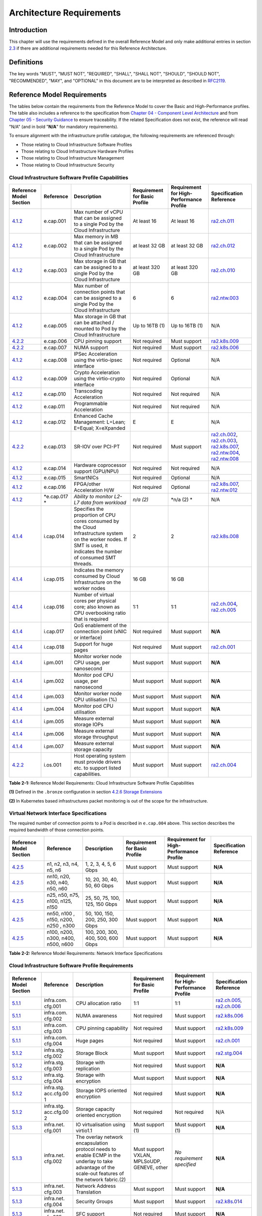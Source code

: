 Architecture Requirements
=========================

Introduction
------------

This chapter will use the requirements defined in the overall Reference Model and only make additional entries in section
`2.3 <#2.3>`__ if there are additional requirements needed for this Reference Architecture.

Definitions
-----------

The key words "MUST", "MUST NOT", "REQUIRED", "SHALL", "SHALL NOT", "SHOULD", "SHOULD NOT", "RECOMMENDED", "MAY", and
"OPTIONAL" in this document are to be interpreted as described in `RFC2119 <https://www.ietf.org/rfc/rfc2119.txt>`__.

Reference Model Requirements
----------------------------

The tables below contain the requirements from the Reference Model to cover the Basic and High-Performance profiles.
The table also includes a reference to the specification from
`Chapter 04 - Component Level Architecture <./chapter04.md>`__ and from
`Chapter 05 - Security Guidance </chapter05.md>`__ to ensure traceability. If the related Specification does not
exist, the reference will read "N/A" (and in bold "**N/A**" for mandatory requirements).

To ensure alignment with the infrastructure profile catalogue, the following requirements are referenced through:

-  Those relating to Cloud Infrastructure Software Profiles
-  Those relating to Cloud Infrastructure Hardware Profiles
-  Those relating to Cloud Infrastructure Management
-  Those relating to Cloud Infrastructure Security

Cloud Infrastructure Software Profile Capabilities
~~~~~~~~~~~~~~~~~~~~~~~~~~~~~~~~~~~~~~~~~~~~~~~~~~

+--------------------------+----------+------------------------+-----------------+-----------------+------------------+
| Reference Model Section  | Reference| Description            | Requirement for | Requirement for | Specification    |
|                          |          |                        | Basic Profile   | High-Performance| Reference        |
|                          |          |                        |                 | Profile         |                  |
+==========================+==========+========================+=================+=================+==================+
|`4.1.2 <../../../ref_model|e.cap.001 | Max number of vCPU that| At least 16     | At least 16     |`ra2.ch.011 <chapt|
|/chapters/chapter04.md#exp|          | can be assigned to a   |                 |                 |er04.md#kubernetes|
|osed-infrastructure-capabi|          | single Pod by the Cloud|                 |                 |-node>`__         |
|lities>`__                |          | Infrastructure         |                 |                 |                  |
|                          |          |                        |                 |                 |                  |
+--------------------------+----------+------------------------+-----------------+-----------------+------------------+
|`4.1.2 <../../../ref_model|e.cap.002 | Max memory in MB that  | at least 32 GB  | at least 32 GB  |`ra2.ch.012 <chapt|
|/chapters/chapter04.md#exp|          | can be assigned to a   |                 |                 |er04.md#kubernetes|
|osed-infrastructure-capabi|          | single Pod by the Cloud|                 |                 |-node>`__         |
|lities>`__                |          | Infrastructure         |                 |                 |                  |
+--------------------------+----------+------------------------+-----------------+-----------------+------------------+
|`4.1.2 <../../../ref_model|e.cap.003 | Max storage in GB that | at least 320 GB | at least 320 GB |`ra2.ch.010 <chapt|
|/chapters/chapter04.md#exp|          | can be assigned to a   |                 |                 |er04.md#kubernetes|
|osed-infrastructure-capabi|          | single Pod by the Cloud|                 |                 |-node>`__         |
|lities>`__                |          | Infrastructure         |                 |                 |                  |
+--------------------------+----------+------------------------+-----------------+-----------------+------------------+
|`4.1.2 <../../../ref_model|e.cap.004 | Max number of          | 6               | 6               |`ra2.ntw.003 <chap|
|/chapters/chapter04.md#exp|          | connection points that |                 |                 |ter04.md#networkin|
|osed-infrastructure-capabi|          | can be assigned to a   |                 |                 |g-solutions>`__   |
|lities>`__                |          | single Pod by the Cloud|                 |                 |                  |
|                          |          | Infrastructure         |                 |                 |                  |
+--------------------------+----------+------------------------+-----------------+-----------------+------------------+
|`4.1.2 <../../../ref_model|e.cap.005 | Max storage in GB that | Up to 16TB (1)  | Up to 16TB (1)  | N/A              |
|/chapters/chapter04.md#exp|          | can be attached /      |                 |                 |                  |
|osed-infrastructure-capabi|          | mounted to Pod by the  |                 |                 |                  |
|lities>`__                |          | Cloud Infrastructure   |                 |                 |                  |
+--------------------------+----------+------------------------+-----------------+-----------------+------------------+
|`4.2.2 <../../../ref_model|e.cap.006 | CPU pinning support    | Not required    | Must support    |`ra2.k8s.009 <chap|
|/chapters/chapter04.md#pro|          |                        |                 |                 |ter04.md#kubernete|
|files-specifications--capa|          |                        |                 |                 |s>`__             |
|bility-mapping>`__        |          |                        |                 |                 |                  |
+--------------------------+----------+------------------------+-----------------+-----------------+------------------+
|`4.2.2 <../../../ref_model|e.cap.007 | NUMA support           | Not required    | Must support    |`ra2.k8s.006 <chap|
|/chapters/chapter04.md#pro|          |                        |                 |                 |ter04.md#kubernete|
|files-specifications--capa|          |                        |                 |                 |s>`__             |
|bility-mapping>`__        |          |                        |                 |                 |                  |
+--------------------------+----------+------------------------+-----------------+-----------------+------------------+
|`4.1.2 <../../../ref_model|e.cap.008 | IPSec Acceleration     | Not required    | Optional        | N/A              |
|/chapters/chapter04.md#exp|          | using the virtio-ipsec |                 |                 |                  |
|osed-infrastructure-capabi|          | interface              |                 |                 |                  |
|lities>`__                |          |                        |                 |                 |                  |
+--------------------------+----------+------------------------+-----------------+-----------------+------------------+
|`4.1.2 <../../../ref_model|e.cap.009 | Crypto Acceleration    | Not required    | Optional        | N/A              |
|/chapters/chapter04.md#exp|          | using the virtio-crypto|                 |                 |                  |
|osed-infrastructure-capabi|          | interface              |                 |                 |                  |
|lities>`__                |          |                        |                 |                 |                  |
+--------------------------+----------+------------------------+-----------------+-----------------+------------------+
|`4.1.2 <../../../ref_model|e.cap.010 | Transcoding            | Not required    | Not required    | N/A              |
|/chapters/chapter04.md#exp|          | Acceleration           |                 |                 |                  |
|osed-infrastructure-capabi|          |                        |                 |                 |                  |
|lities>`__                |          |                        |                 |                 |                  |
+--------------------------+----------+------------------------+-----------------+-----------------+------------------+
|`4.1.2 <../../../ref_model|e.cap.011 | Programmable           | Not required    | Not required    | N/A              |
|/chapters/chapter04.md#exp|          | Acceleration           |                 |                 |                  |
|osed-infrastructure-capabi|          |                        |                 |                 |                  |
|lities>`__                |          |                        |                 |                 |                  |
+--------------------------+----------+------------------------+-----------------+-----------------+------------------+
|`4.1.2 <../../../ref_model|e.cap.012 | Enhanced Cache         | E               | E               | N/A              |
|/chapters/chapter04.md#exp|          | Management: L=Lean;    |                 |                 |                  |
|osed-infrastructure-capabi|          | E=Equal; X=eXpanded    |                 |                 |                  |
|lities>`__                |          |                        |                 |                 |                  |
+--------------------------+----------+------------------------+-----------------+-----------------+------------------+
|`4.2.2 <../../../ref_model|e.cap.013 | SR-IOV over PCI-PT     | Not required    | Must support    |`ra2.ch.002 <chapt|
|/chapters/chapter04.md#pro|          |                        |                 |                 |er04.md#kubernetes|
|files-specifications--capa|          |                        |                 |                 |-node>`__,        |
|bility-mapping>`__        |          |                        |                 |                 |`ra2.ch.003 <chapt|
|                          |          |                        |                 |                 |er04.md#kubernetes|
|                          |          |                        |                 |                 |-node>`__,        |
|                          |          |                        |                 |                 |`ra2.k8s.007 <chap|
|                          |          |                        |                 |                 |ter04.md#kubernete|
|                          |          |                        |                 |                 |s>`__,            |
|                          |          |                        |                 |                 |`ra2.ntw.004 <chap|
|                          |          |                        |                 |                 |ter04.md#networkin|
|                          |          |                        |                 |                 |g-solutions>`__,  |
|                          |          |                        |                 |                 |`ra2.ntw.008 <chap|
|                          |          |                        |                 |                 |ter04.md#networkin|
|                          |          |                        |                 |                 |g-solutions>`__   |
+--------------------------+----------+------------------------+-----------------+-----------------+------------------+
|`4.1.2 <../../../ref_model|e.cap.014 | Hardware coprocessor   | Not required    | Not required    | N/A              |
|/chapters/chapter04.md#exp|          | support (GPU/NPU)      |                 |                 |                  |
|osed-infrastructure-capabi|          |                        |                 |                 |                  |
|lities>`__                |          |                        |                 |                 |                  |
+--------------------------+----------+------------------------+-----------------+-----------------+------------------+
|`4.1.2 <../../../ref_model|e.cap.015 | SmartNICs              | Not required    | Optional        | N/A              |
|/chapters/chapter04.md#exp|          |                        |                 |                 |                  |
|osed-infrastructure-capabi|          |                        |                 |                 |                  |
|lities>`__                |          |                        |                 |                 |                  |
+--------------------------+----------+------------------------+-----------------+-----------------+------------------+
|`4.1.2 <../../../ref_model|e.cap.016 | FPGA/other Acceleration| Not required    | Optional        |`ra2.k8s.007 <chap|
|/chapters/chapter04.md#exp|          | H/W                    |                 |                 |ter04.md#kubernete|
|osed-infrastructure-capabi|          |                        |                 |                 |s>`__,            |
|lities>`__                |          |                        |                 |                 |`ra2.ntw.012 <chap|
|                          |          |                        |                 |                 |ter04.md#networkin|
|                          |          |                        |                 |                 |g-solutions>`__   |
+--------------------------+----------+------------------------+-----------------+-----------------+------------------+
|`4.1.2 <../../../ref_model|*e.cap.017| *Ability to monitor    | *n/a (2)*       | \*n/a (2) \*    | N/A              |
|/chapters/chapter04.md#exp|*         | L2-L7 data from        |                 |                 |                  |
|osed-infrastructure-capabi|          | workload*              |                 |                 |                  |
|lities>`__                |          |                        |                 |                 |                  |
+--------------------------+----------+------------------------+-----------------+-----------------+------------------+
|`4.1.4 <../../../ref_model|i.cap.014 | Specifies the          | 2               | 2               |`ra2.k8s.008 <chap|
|/chapters/chapter04.md#int|          | proportion of CPU cores|                 |                 |ter04.md#kubernete|
|ernal-infrastructure-capab|          | consumed by the Cloud  |                 |                 |s>`__             |
|ilities>`__               |          | Infrastructure system  |                 |                 |                  |
|                          |          | on the worker nodes. If|                 |                 |                  |
|                          |          | SMT is used, it        |                 |                 |                  |
|                          |          | indicates the number of|                 |                 |                  |
|                          |          | consumed SMT threads.  |                 |                 |                  |
+--------------------------+----------+------------------------+-----------------+-----------------+------------------+
|`4.1.4 <../../../ref_model|i.cap.015 | Indicates the memory   | 16 GB           | 16 GB           |                  |
|/chapters/chapter04.md#int|          | consumed by Cloud      |                 |                 |                  |
|ernal-infrastructure-capab|          | Infrastructure on the  |                 |                 |                  |
|ilities>`__               |          | worker nodes           |                 |                 |                  |
+--------------------------+----------+------------------------+-----------------+-----------------+------------------+
|`4.1.4 <../../../ref_model|i.cap.016 | Number of virtual cores| 1:1             | 1:1             |`ra2.ch.004 <chapt|
|/chapters/chapter04.md#int|          | per physical core; also|                 |                 |er04.md#kubernetes|
|ernal-infrastructure-capab|          | known as CPU           |                 |                 |-node>`__,        |
|ilities>`__               |          | overbooking ratio that |                 |                 |`ra2.ch.005 <chapt|
|                          |          | is required            |                 |                 |er04.md#kubernetes|
|                          |          |                        |                 |                 |-node>`__         |
+--------------------------+----------+------------------------+-----------------+-----------------+------------------+
|`4.1.4 <../../../ref_model|i.cap.017 | QoS enablement of the  | Not required    | Must support    | **N/A**          |
|/chapters/chapter04.md#int|          | connection point (vNIC |                 |                 |                  |
|ernal-infrastructure-capab|          | or interface)          |                 |                 |                  |
|ilities>`__               |          |                        |                 |                 |                  |
+--------------------------+----------+------------------------+-----------------+-----------------+------------------+
|`4.1.4 <../../../ref_model|i.cap.018 | Support for huge pages | Not required    | Must support    |`ra2.ch.001 <chapt|
|/chapters/chapter04.md#int|          |                        |                 |                 |er04.md#kubernetes|
|ernal-infrastructure-capab|          |                        |                 |                 |-node>`__         |
|ilities>`__               |          |                        |                 |                 |                  |
+--------------------------+----------+------------------------+-----------------+-----------------+------------------+
|`4.1.4 <../../../ref_model|i.pm.001  | Monitor worker node    | Must support    | Must support    | **N/A**          |
|/chapters/chapter04.md#int|          | CPU usage, per         |                 |                 |                  |
|ernal-infrastructure-capab|          | nanosecond             |                 |                 |                  |
|ilities>`__               |          |                        |                 |                 |                  |
+--------------------------+----------+------------------------+-----------------+-----------------+------------------+
|`4.1.4 <../../../ref_model|i.pm.002  | Monitor pod CPU usage, | Must support    | Must support    | **N/A**          |
|/chapters/chapter04.md#int|          | per nanosecond         |                 |                 |                  |
|ernal-infrastructure-capab|          |                        |                 |                 |                  |
|ilities>`__               |          |                        |                 |                 |                  |
+--------------------------+----------+------------------------+-----------------+-----------------+------------------+
|`4.1.4 <../../../ref_model|i.pm.003  | Monitor worker node    | Must support    | Must support    | **N/A**          |
|/chapters/chapter04.md#int|          | CPU utilisation (%)    |                 |                 |                  |
|ernal-infrastructure-capab|          |                        |                 |                 |                  |
|ilities>`__               |          |                        |                 |                 |                  |
+--------------------------+----------+------------------------+-----------------+-----------------+------------------+
|`4.1.4 <../../../ref_model|i.pm.004  | Monitor pod CPU        | Must support    | Must support    | **N/A**          |
|/chapters/chapter04.md#int|          | utilisation            |                 |                 |                  |
|ernal-infrastructure-capab|          |                        |                 |                 |                  |
|ilities>`__               |          |                        |                 |                 |                  |
+--------------------------+----------+------------------------+-----------------+-----------------+------------------+
|`4.1.4 <../../../ref_model|i.pm.005  | Measure external       | Must support    | Must support    | **N/A**          |
|/chapters/chapter04.md#int|          | storage IOPs           |                 |                 |                  |
|ernal-infrastructure-capab|          |                        |                 |                 |                  |
|ilities>`__               |          |                        |                 |                 |                  |
+--------------------------+----------+------------------------+-----------------+-----------------+------------------+
|`4.1.4 <../../../ref_model|i.pm.006  | Measure external       | Must support    | Must support    | **N/A**          |
|/chapters/chapter04.md#int|          | storage throughput     |                 |                 |                  |
|ernal-infrastructure-capab|          |                        |                 |                 |                  |
|ilities>`__               |          |                        |                 |                 |                  |
+--------------------------+----------+------------------------+-----------------+-----------------+------------------+
|`4.1.4 <../../../ref_model|i.pm.007  | Measure external       | Must support    | Must support    | **N/A**          |
|/chapters/chapter04.md#int|          | storage capacity       |                 |                 |                  |
|ernal-infrastructure-capab|          |                        |                 |                 |                  |
|ilities>`__               |          |                        |                 |                 |                  |
+--------------------------+----------+------------------------+-----------------+-----------------+------------------+
|`4.2.2 <../../../ref_model|i.os.001  | Host operating system  | Must support    | Must support    |`ra2.ch.004 <chapt|
|/chapters/chapter04.md#pro|          | must provide drivers   |                 |                 |er04.md#kubernetes|
|files-specifications--capa|          | etc. to support listed |                 |                 |-node>`__         |
|bility-mapping>`__        |          | capabilities.          |                 |                 |                  |
+--------------------------+----------+------------------------+-----------------+-----------------+------------------+


**Table 2-1:** Reference Model Requirements: Cloud Infrastructure Software Profile Capabilities

**(1)** Defined in the ``.bronze`` configuration in section
`4.2.6 Storage Extensions <../../../ref_model/chapters/chapter04.md#storage-extensions>`__

**(2)** In Kubernetes based infrastructures packet monitoring is out of the scope for the infrastructure.

Virtual Network Interface Specifications
~~~~~~~~~~~~~~~~~~~~~~~~~~~~~~~~~~~~~~~~

The required number of connection points to a Pod is described in ``e.cap.004`` above. This section describes the
required bandwidth of those connection points.

+--------------------------+----------+------------------------+-----------------+-----------------+------------------+
| Reference Model Section  | Reference| Description            | Requirement for | Requirement for | Specification    |
|                          |          |                        | Basic Profile   | High-Performance| Reference        |
|                          |          |                        |                 | Profile         |                  |
+==========================+==========+========================+=================+=================+==================+
|`4.2.5 <../../../ref_model| n1, n2,  | 1, 2, 3, 4, 5, 6 Gbps  | Must support    | Must support    | **N/A**          |
|/chapters/chapter04.md#vir| n3, n4,  |                        |                 |                 |                  |
|tual-network-interface-spe| n5, n6   |                        |                 |                 |                  |
|cifications>`__           |          |                        |                 |                 |                  |
+--------------------------+----------+------------------------+-----------------+-----------------+------------------+
|`4.2.5 <../../../ref_model| nn10,    | 10, 20, 30, 40, 50,    | Must support    | Must support    | **N/A**          |
|/chapters/chapter04.md#vir| n20,     | 60 Gbps                |                 |                 |                  |
|tual-network-interface-spe| n30,     |                        |                 |                 |                  |
|cifications>`__           | n40,     |                        |                 |                 |                  |
|                          | n50, n60 |                        |                 |                 |                  |
+--------------------------+----------+------------------------+-----------------+-----------------+------------------+
|`4.2.5 <../../../ref_model|n25, n50, | 25, 50, 75, 100, 125,  | Must support    | Must support    | **N/A**          |
|/chapters/chapter04.md#vir|n75, n100,| 150 Gbps               |                 |                 |                  |
|tual-network-interface-spe|n125, n150|                        |                 |                 |                  |
|cifications>`__           |          |                        |                 |                 |                  |
+--------------------------+----------+------------------------+-----------------+-----------------+------------------+
|`4.2.5 <../../../ref_model|nn50, n100| 50, 100, 150, 200,     | Must support    | Must support    | **N/A**          |
|/chapters/chapter04.md#vir|, n150,   | 250, 300 Gbps          |                 |                 |                  |
|tual-network-interface-spe|n200, n250|                        |                 |                 |                  |
|cifications>`__           |, n300    |                        |                 |                 |                  |
+--------------------------+----------+------------------------+-----------------+-----------------+------------------+
|`4.2.5 <../../../ref_model|n100,     | 100, 200, 300, 400,    | Must support    | Must support    | **N/A**          |
|/chapters/chapter04.md#vir|n200,     | 500, 600 Gbps          |                 |                 |                  |
|tual-network-interface-spe|n300,     |                        |                 |                 |                  |
|cifications>`__           |n400,     |                        |                 |                 |                  |
|                          |n500, n600|                        |                 |                 |                  |
+--------------------------+----------+------------------------+-----------------+-----------------+------------------+

**Table 2-2:** Reference Model Requirements: Network Interface Specifications

Cloud Infrastructure Software Profile Requirements
~~~~~~~~~~~~~~~~~~~~~~~~~~~~~~~~~~~~~~~~~~~~~~~~~~

+--------------------------+----------+------------------------+-----------------+-----------------+------------------+
| Reference Model Section  | Reference| Description            | Requirement for | Requirement for | Specification    |
|                          |          |                        | Basic Profile   | High-Performance| Reference        |
|                          |          |                        |                 | Profile         |                  |
+==========================+==========+========================+=================+=================+==================+
|`5.1.1 <../../../ref_model|infra.com.| CPU allocation ratio   | 1:1             | 1:1             |`ra2.ch.005 <chapt|
|/chapters/chapter05.md#vir|cfg.001   |                        |                 |                 |er04.md#kubernetes|
|tual-compute>`__          |          |                        |                 |                 |-node>`__,        |
|                          |          |                        |                 |                 |`ra2.ch.006 <chapt|
|                          |          |                        |                 |                 |er04.md#kubernetes|
|                          |          |                        |                 |                 |-node>`__         |
+--------------------------+----------+------------------------+-----------------+-----------------+------------------+
|`5.1.1 <../../../ref_model|infra.com.| NUMA awareness         | Not required    | Must support    |`ra2.k8s.006 <chap|
|/chapters/chapter05.md#vir|cfg.002   |                        |                 |                 |ter04.md#kubernete|
|tual-compute>`__          |          |                        |                 |                 |s>`__             |
+--------------------------+----------+------------------------+-----------------+-----------------+------------------+
|`5.1.1 <../../../ref_model|infra.com.| CPU pinning capability | Not required    | Must support    |`ra2.k8s.009 <chap|
|/chapters/chapter05.md#vir|cfg.003   |                        |                 |                 |ter04.md#kubernete|
|tual-compute>`__          |          |                        |                 |                 |s>`__             |
+--------------------------+----------+------------------------+-----------------+-----------------+------------------+
|`5.1.1 <../../../ref_model|infra.com.| Huge pages             | Not required    | Must support    |`ra2.ch.001 <chapt|
|/chapters/chapter05.md#vir|cfg.004   |                        |                 |                 |ter04.md#kubernete|
|tual-compute>`__          |          |                        |                 |                 |s-node>`__        |
+--------------------------+----------+------------------------+-----------------+-----------------+------------------+
|`5.1.2 <../../../ref_model|infra.stg.| Storage Block          | Must support    | Must support    |`ra2.stg.004 <chap|
|/chapters/chapter05.md#vir|cfg.002   |                        |                 |                 |ter04.md#storage-c|
|tual-storage>`__          |          |                        |                 |                 |omponents>`__     |
+--------------------------+----------+------------------------+-----------------+-----------------+------------------+
|`5.1.2 <../../../ref_model|infra.stg.| Storage with           | Not required    | Must support    | **N/A**          |
|/chapters/chapter05.md#vir|cfg.003   | replication            |                 |                 |                  |
|tual-storage>`__          |          |                        |                 |                 |                  |
+--------------------------+----------+------------------------+-----------------+-----------------+------------------+
|`5.1.2 <../../../ref_model|infra.stg.| Storage with           | Must support    | Must support    | **N/A**          |
|/chapters/chapter05.md#vir|cfg.004   | encryption             |                 |                 |                  |
|tual-storage>`__          |          |                        |                 |                 |                  |
+--------------------------+----------+------------------------+-----------------+-----------------+------------------+
|`5.1.2 <../../../ref_model|infra.stg.| Storage IOPS oriented  | Not required    | Must support    | **N/A**          |
|/chapters/chapter05.md#vir|acc.cfg.00| encryption             |                 |                 |                  |
|tual-storage>`__          |1         |                        |                 |                 |                  |
+--------------------------+----------+------------------------+-----------------+-----------------+------------------+
|`5.1.2 <../../../ref_model|infra.stg.| Storage capacity       | Not required    | Not required    | N/A              |
|/chapters/chapter05.md#vir|acc.cfg.00| oriented encryption    |                 |                 |                  |
|tual-storage>`__          |2         |                        |                 |                 |                  |
+--------------------------+----------+------------------------+-----------------+-----------------+------------------+
|`5.1.3 <../../../ref_model|infra.net.| IO virtualisation      | Must support    | Must support    | **N/A**          |
|/chapters/chapter05.md#vir|cfg.001   | using virtio1.1        | (1)             | (1)             |                  |
|tual-networking>`__       |          |                        |                 |                 |                  |
+--------------------------+----------+------------------------+-----------------+-----------------+------------------+
|`5.1.3 <../../../ref_model|infra.net.| The overlay network    | Must support    | *No requirement | **N/A**          |
|/chapters/chapter05.md#vir|cfg.002   | encapsulation protocol | VXLAN,          | specified*      |                  |
|tual-networking>`__       |          | needs to enable ECMP   | MPLSoUDP,       |                 |                  |
|                          |          | in the underlay to     | GENEVE, other   |                 |                  |
|                          |          | take advantage of the  |                 |                 |                  |
|                          |          | scale-out features of  |                 |                 |                  |
|                          |          | the network fabric.(2) |                 |                 |                  |
+--------------------------+----------+------------------------+-----------------+-----------------+------------------+
|`5.1.3 <../../../ref_model|infra.net.| Network Address        | Must support    | Must support    | **N/A**          |
|/chapters/chapter05.md#vir|cfg.003   | Translation            |                 |                 |                  |
|tual-networking>`__       |          |                        |                 |                 |                  |
+--------------------------+----------+------------------------+-----------------+-----------------+------------------+
|`5.1.3 <../../../ref_model|infra.net.| Security Groups        | Must support    | Must support    |`ra2.k8s.014 <chap|
|/chapters/chapter05.md#vir|cfg.004   |                        |                 |                 |ter04.md#kubernete|
|tual-networking>`__       |          |                        |                 |                 |s>`__             |
+--------------------------+----------+------------------------+-----------------+-----------------+------------------+
|`5.1.3 <../../../ref_model|infra.net.| SFC support            | Not required    | Must support    | **N/A**          |
|/chapters/chapter05.md#vir|cfg.005   |                        |                 |                 |                  |
|tual-networking>`__       |          |                        |                 |                 |                  |
+--------------------------+----------+------------------------+-----------------+-----------------+------------------+
|`5.1.3 <../../../ref_model|infra.net.| Traffic patterns       | Must support    | Must support    | **N/A**          | 
|/chapters/chapter05.md#vir|cfg.006   | symmetry               |                 |                 |                  |
|tual-networking>`__       |          |                        |                 |                 |                  |
+--------------------------+----------+------------------------+-----------------+-----------------+------------------+
|`5.1.3 <../../../ref_model|infra.net.| vSwitch optimisation   | Not required    | Must support    |`ra2.ntw.010 <chap|
|/chapters/chapter05.md#vir|acc.cfg.00|                        |                 | DPDK (3)        |ter04.md#networkin|
|tual-networking>`__       |1         |                        |                 |                 |g-solutions>`__   |
+--------------------------+----------+------------------------+-----------------+-----------------+------------------+
|`5.1.3 <../../../ref_model|infra.net.| Support of HW offload  | Not required    | Optional,       | N/A              |
|/chapters/chapter05.md#vir|acc.cfg.00|                        |                 | SmartNic        |                  |
|tual-networking>`__       |2         |                        |                 |                 |                  |
+--------------------------+----------+------------------------+-----------------+-----------------+------------------+
|`5.1.3 <../../../ref_model|infra.net.| Crypto acceleration    | Not required    | Optional        | N/A              |
|/chapters/chapter05.md#vir|acc.cfg.00|                        |                 |                 |                  |
|tual-networking>`__       |3         |                        |                 |                 |                  |
+--------------------------+----------+------------------------+-----------------+-----------------+------------------+
|`5.1.3 <../../../ref_model|infra.net.| Crypto Acceleration    | Not required    | Optional        | N/A              |
|/chapters/chapter05.md#vir|acc.cfg.00| Interface              |                 |                 |                  |
|tual-networking>`__       |4         |                        |                 |                 |                  |
+--------------------------+----------+------------------------+-----------------+-----------------+------------------+

**Table 2-3:** Reference Model Requirements: Cloud Infrastructure Software Profile Requirements

**(1)** `Workload Transition Guidelines. <../chapters/appendix-a.md>`__ might have other interfaces (such as SR-IOV VFs
to be directly passed to a VM or a Pod) or NIC-specific drivers on guest machines transiently allowed until more mature
solutions are available with an acceptable level of efficiency to support telecom workloads (for example regarding CPU
and energy consumption).

**(2)** In Kubernetes based infrastructures network separation is possible without an overlay (e.g.: with IPVLAN)

**(3)** This feature is not applicable for Kubernetes based infrastructures due to lack of vSwitch however workloads
need access to user space networking solutions.

Cloud Infrastructure Hardware Profile Requirements
~~~~~~~~~~~~~~~~~~~~~~~~~~~~~~~~~~~~~~~~~~~~~~~~~~

+--------------------------+----------+------------------------+-----------------+-----------------+------------------+
| Reference Model Section  | Reference| Description            | Requirement for | Requirement for | Specification    |
|                          |          |                        | Basic Profile   | High-Performance| Reference        |
|                          |          |                        |                 | Profile         |                  |
+==========================+==========+========================+=================+=================+==================+
|`5.4.1 <../../../ref_model|infra.hw. | Minimum number of CPU  | 2               | 2               |`ra2.ch.008 <chapt|
|/chapters/chapter05.md#com|cpu.cfg.  | sockets                |                 |                 |er04.md#kubernetes|
|pute-resources>`__        |001       |                        |                 |                 |-node>`__         |
+--------------------------+----------+------------------------+-----------------+-----------------+------------------+
|`5.4.1 <../../../ref_model|infra.hw. | Minimum number of      | 20              | 20              |`ra2.ch.008 <chapt|
|/chapters/chapter05.md#com|cpu.cfg.  | Cores per CPU          |                 |                 |er04.md#kubernetes|
|pute-resources>`__        |002       |                        |                 |                 |-node>`__         |
+--------------------------+----------+------------------------+-----------------+-----------------+------------------+
|`5.4.1 <../../../ref_model|infra.hw. | NUMA Alignment         | N               | Y               |`ra2.ch.008 <chapt|
|/chapters/chapter05.md#com|cpu.cfg.  |                        |                 |                 |er04.md#kubernetes|
|pute-resources>`__        |003       |                        |                 |                 |-node>`__         |
+--------------------------+----------+------------------------+-----------------+-----------------+------------------+
|`5.4.1 <../../../ref_model|infra.hw. | Simultaneous           | Must support    | Optional        |`ra2.ch.004 <chapt|
|/chapters/chapter05.md#com|cpu.cfg.  | Multithreading/        |                 |                 |er04.md#kubernetes|
|pute-resources>`__        |004       | Symmetric              |                 |                 |-node>`__         |
|                          |          | Multiprocessing        |                 |                 |                  |
|                          |          | (SMT/SMP)              |                 |                 |                  |
+--------------------------+----------+------------------------+-----------------+-----------------+------------------+
|`5.4.1 <../../../ref_model|infra.hw. | GPU                    | Not required    | Optional        | N/A              |
|/chapters/chapter05.md#com|cac.cfg.  |                        |                 |                 |                  |
|pute-resources>`__        |001       |                        |                 |                 |                  |
+--------------------------+----------+------------------------+-----------------+-----------------+------------------+
|`5.4.2 <../../../ref_model|infra.hw. | Local Storage HDD      | *No requirement | *No requirement | N/A              |
|/chapters/chapter05.md#sto|stg.hdd.  |                        | specified*      | specified*      |                  |
|rage-configurations>`__   |cfg.001   |                        |                 |                 |                  |
+--------------------------+----------+------------------------+-----------------+-----------------+------------------+
|`5.4.2 <../../../ref_model|infra.hw. | Local Storage SSD      | Should support  | Should support  |`ra2.ch.009 <chapt|
|/chapters/chapter05.md#sto|stg.ssd.  |                        |                 |                 |er04.md#kubernetes|
|rage-configurations>`__   |cfg.002   |                        |                 |                 |-node>`__         |
+--------------------------+----------+------------------------+-----------------+-----------------+------------------+
|`5.4.3 <../../../ref_model|infra.hw. | Total Number of NIC    | 4               | 4               |`ra2.ch.013 <chapt|
|/chapters/chapter05.md#net|nic.cfg.  | Ports available in the |                 |                 |er04.md#kubernetes|
|work-resources>`__        |001       | host                   |                 |                 |-node>`__         |
+--------------------------+----------+------------------------+-----------------+-----------------+------------------+
|`5.4.3 <../../../ref_model|infra.hw. | Port speed specified   | 10              | 25              |`ra2.ch.014 <chapt|
|/chapters/chapter05.md#net|nic.cfg.  | in Gbps (minimum       |                 |                 |er04.md#kubernetes|
|work-resources>`__        |002       | values)                |                 |                 |-node>`__,        |
|                          |          |                        |                 |                 |`ra2.ch.015 <chapt|
|                          |          |                        |                 |                 |er04.md#kubernetes|
|                          |          |                        |                 |                 |-node>`__         |
+--------------------------+----------+------------------------+-----------------+-----------------+------------------+
|`5.4.3 <../../../ref_model|infra.hw. | Number of PCIe slots   | 8               | 8               |`ra2.ch.016 <chapt|
|/chapters/chapter05.md#net|pci.cfg.  | available in the host  |                 |                 |er04.md#kubernetes|
|work-resources>`__        |001       |                        |                 |                 |-node>`__         |
+--------------------------+----------+------------------------+-----------------+-----------------+------------------+
|`5.4.3 <../../../ref_model|infra.hw. | PCIe speed             | Gen 3           | Gen 3           |`ra2.ch.016 <chapt|
|/chapters/chapter05.md#net|pci.cfg.  |                        |                 |                 |er04.md#kubernetes|
|work-resources>`__        |002       |                        |                 |                 |-node>`__         |
+--------------------------+----------+------------------------+-----------------+-----------------+------------------+
|`5.4.3 <../../../ref_model|infra.hw. | PCIe Lanes             | 8               | 8               |`ra2.ch.016 <chapt|
|/chapters/chapter05.md#net|pci.cfg.  |                        |                 |                 |er04.md#kubernetes|
|work-resources>`__        |003       |                        |                 |                 |-node>`__         |
+--------------------------+----------+------------------------+-----------------+-----------------+------------------+
|`5.4.3 <../../../ref_model|infra.hw. | Cryptographic          | Not required    | Optional        | N/A              |
|/chapters/chapter05.md#net|nac.cfg.  | Acceleration           |                 |                 |                  |
|work-resources>`__        |001       |                        |                 |                 |                  |
+--------------------------+----------+------------------------+-----------------+-----------------+------------------+
|`5.4.3 <../../../ref_model|infra.hw. | A SmartNIC that is     | Not required    | Optional (1)    | N/A              |
|/chapters/chapter05.md#net|nac.cfg.  | used to offload        |                 |                 |                  |
|work-resources>`__        |002       | vSwitch functionality  |                 |                 |                  |
|                          |          | to hardware            |                 |                 |                  | 
+--------------------------+----------+------------------------+-----------------+-----------------+------------------+
|`5.4.3 <../../../ref_model|infra.hw. | Compression            | Optional        | Optional        | N/A              |
|/chapters/chapter05.md#net|nac.cfg.  |                        |                 |                 |                  |
|work-resources>`__        |003       |                        |                 |                 |                  |
+--------------------------+----------+------------------------+-----------------+-----------------+------------------+

**Table 2-4:** Reference Model Requirements: Cloud Infrastructure Hardware Profile Requirements

**(1)** There is no vSwitch in case of containers, but a SmartNIC can be used to offload any other network processing.

Edge Cloud Infrastructure Hardware Profile Requirements
~~~~~~~~~~~~~~~~~~~~~~~~~~~~~~~~~~~~~~~~~~~~~~~~~~~~~~~

In the case of Telco Edge Cloud Deployments, hardware requirements can differ from the above to account for
environmental and other constraints.
The Reference Model :ref:`ref_model/chapters/chapter08:chapter 8 Hybrid Multi-Cloud: Data Centre to Edge` 
includes considerations specific to deployments at the edge of the network. The infrastructure profiles "Basic" and 
"High Performance" as per :ref:`ref_model/chapters/chapter04:profiles and workload flavours` still apply, but a number
of requirements of the above table are relaxed as follows:

+--------------------------+----------+------------------------+-----------------+-----------------+------------------+
| Reference Model Section  | Reference| Description            | Requirement for | Requirement for | Specification    |
|                          |          |                        | Basic Profile   | High-Performance| Reference        |
|                          |          |                        |                 | Profile         |                  |
+==========================+==========+========================+=================+=================+==================+
|`8.x.x <../../../ref_model|infra.hw. | Minimum number of CPU  | 1               | 1               |`ra2.ch.008 <chapt|
|/chapters/chapter08.md>`__|cpu.cfg.  | sockets                |                 |                 |er04.md#kubernetes|
|                          |001       |                        |                 |                 |-node>`__         |
+--------------------------+----------+------------------------+-----------------+-----------------+------------------+
|`8.x.x <../../../ref_model|infra.hw. | Minimum number of      | 1               | 1               |`ra2.ch.008 <chapt|
|/chapters/chapter08.md>`__|cpu.cfg.  | Cores per CPU          |                 |                 |er04.md#kubernetes|
|                          |002       |                        |                 |                 |-node>`__         |
+--------------------------+----------+------------------------+-----------------+-----------------+------------------+
|`8.x.x <../../../ref_model|infra.hw. | NUMA Alignment         |  N              | Y (1)           |`ra2.ch.008 <chapt|
|/chapters/chapter08.md>`__|cpu.cfg.  |                        |                 |                 |er04.md#kubernetes|
|                          |003       |                        |                 |                 |-node>`__         |
+--------------------------+----------+------------------------+-----------------+-----------------+------------------+

**Table 2-5:** Reference Model Requirements: Edge Cloud Infrastructure Hardware Profile Requirements

**(1)** immaterial if the number of CPU sockets (infra.hw.cpu.cfg.001) is 1.

Cloud Infrastructure Management Requirements
~~~~~~~~~~~~~~~~~~~~~~~~~~~~~~~~~~~~~~~~~~~~

+----------------------------------+-----------+--------------------------------+-----------------+-------------------+
| Reference Model Section          | Reference | Description                    | Requirement     | Specification     |
|                                  |           |                                | (common to all  | Reference         |
|                                  |           |                                | Profiles)       |                   |
+==================================+===========+================================+=================+===================+
|`4.1.5 <../../../ref_model01/chapt| e.man.001 | Capability to allocate virtual | Must support    | **N/A**           |
|ers/chapter04.md#cloud-infrastruct|           | compute resources to a         |                 |                   |
|ure-management-capabilities>`__   |           | workload                       |                 |                   |
+----------------------------------+-----------+--------------------------------+-----------------+-------------------+
|`4.1.5 <../../../ref_model/chapter| e.man.002 | Capability to allocate virtual | Must support    | **N/A**           |
|s/chapter04.md#cloud-infrastructur|           | storage resources to a         |                 |                   |
|e-management-capabilities>`__     |           | workload                       |                 |                   |
+----------------------------------+-----------+--------------------------------+-----------------+-------------------+
|`4.1.5 <../../../ref_model/chapter| e.man.003 | Capability to allocate virtual | Must support    | **N/A**           |
|s/chapter04.md#cloud-infrastructur|           | networking resources to a      |                 |                   |
|e-management-capabilities>`__     |           | workload                       |                 |                   |
+----------------------------------+-----------+--------------------------------+-----------------+-------------------+
|`4.1.5 <../../../ref_model/chapter| e.man.004 | Capability to isolate          | Must support    | **N/A**           |
|s/chapter04.md#cloud-infrastructur|           | resources between tenants      |                 |                   |
|e-management-capabilities>`__     |           |                                |                 |                   |
+----------------------------------+-----------+--------------------------------+-----------------+-------------------+
|`4.1.5 <../../../ref_model/chapter| e.man.005 | Capability to manage workload  | Must support    | **N/A**           |
|s/chapter04.md#cloud-infrastructur|           | software images                |                 |                   |
|e-management-capabilities>`__     |           |                                |                 |                   |
+----------------------------------+-----------+--------------------------------+-----------------+-------------------+
|`4.1.5 <../../../ref_model/chapter| e.man.006 | Capability to provide          | Must support    | **N/A**           |
|s/chapter04.md#cloud-infrastructur|           | information related to         |                 |                   |
|e-management-capabilities>`__     |           | allocated virtualised          |                 |                   |
|                                  |           | resources per tenant           |                 |                   |
+----------------------------------+-----------+--------------------------------+-----------------+-------------------+
|`4.1.5 <../../../ref_model/chapter| e.man.007 | Capability to notify state     | Must support    | **N/A**           |
|s/chapter04.md#cloud-infrastructur|           | changes of allocated resources |                 |                   |
|e-management-capabilities>`__     |           |                                |                 |                   |
+----------------------------------+-----------+--------------------------------+-----------------+-------------------+
|`4.1.5 <../../../ref_model/chapter| e.man.008 | Capability to collect and      | Must support    | **N/A**           |
|s/chapter04.md#cloud-infrastructur|           | expose performance information |                 |                   |
|e-management-capabilities>`__     |           | on virtualised resources       |                 |                   |
|                                  |           | allocated                      |                 |                   |
+----------------------------------+-----------+--------------------------------+-----------------+-------------------+
|`4.1.5 <../../../ref_model/chapter| e.man.009 | Capability to collect and      | Must support    | **N/A**           |
|s/chapter04.md#cloud-infrastructur|           | notify fault information on    |                 |                   |
|e-management-capabilities>`__     |           | virtualised resources          |                 |                   |
+----------------------------------+-----------+--------------------------------+-----------------+-------------------+

**Table 2-6:** Reference Model Requirements: Cloud Infrastructure Management Requirements

Cloud Infrastructure Security Requirements
~~~~~~~~~~~~~~~~~~~~~~~~~~~~~~~~~~~~~~~~~~

+----------------------------------------+-----------+--------------------------------------+-------------------------+
| Reference Model Section                | Reference | Description                          | Specification           |
|                                        |           |                                      | Reference               |
|                                        |           |                                      |                         |
+========================================+===========+======================================+=========================+
|`7.9.1 <../../../ref_model/chapters/chap|sec.gen.001| The Platform **must** maintain the   |                         |
|ter07.md#system-hardening>`__           |           | specified configuration.             |                         |
+----------------------------------------+-----------+--------------------------------------+-------------------------+
|`7.9.1 <../../../ref_model/chapters/chap|sec.gen.002| All systems part of Cloud            | `5.3.1 Node Hardening:  |
|ter07.md#system-hardening>`__           |           | Infrastructure **must** support      | Securing Kubernetes     |
|                                        |           | password hardening as defined in     | Hosts <./chapter05.md#n |
|                                        |           | `CIS Password Policy Guide <https:// | ode-hardening-securing- |
|                                        |           | www.cisecurity.org/white-papers/cis- | kubernetes-hosts>`__    |
|                                        |           | -policy-guide/>`__. Hardening: CIS   |                         |
|                                        |           | Password Policy Guide                |                         |
+----------------------------------------+-----------+--------------------------------------+-------------------------+
|`7.9.1 <../../../ref_model/chapters/chap|sec.gen.003| All servers part of Cloud            |                         |
|ter07.md#system-hardening>`__           |           | Infrastructure **must** support a    |                         |
|                                        |           | root of trust and secure boot.       |                         |
+----------------------------------------+-----------+--------------------------------------+-------------------------+
|`7.9.1 <../../../ref_model/chapters/chap|sec.gen.004| The Operating Systems of all the     | `5.2 Principles <./chap |
|ter07.md#system-hardening>`__           |           | servers part of Cloud Infrastructure | ter05.md#principles>`__ |
|                                        |           | **must** be hardened by removing or  | and `5.3 Node Hardening |
|                                        |           | disabling unnecessary services,      | <./chapter05.md#node-ha |
|                                        |           | applications and network protocols,  | rdening>`__             |
|                                        |           | configuring operating system user    |                         |
|                                        |           | authentication, configuring resource |                         |
|                                        |           | controls, installing and configuring |                         |
|                                        |           | additional security controls where   |                         |
|                                        |           | needed, and testing the security of  |                         |
|                                        |           | the Operating System.                |                         |
|                                        |           | (NIST SP 800-123)                    |                         |
+----------------------------------------+-----------+--------------------------------------+-------------------------+
|`7.9.1 <../../../ref_model/chapters/chap|sec.gen.005| The Platform **must** support        | `5.3 Node Hardening <./ |
|ter07.md#system-hardening>`__           |           | Operating System level access        | chapter05.md#node-harde |
|                                        |           | control                              | ning>`__                |
+----------------------------------------+-----------+--------------------------------------+-------------------------+
|`7.9.1 <../../../ref_model/chapters/chap|sec.gen.006| The Platform **must** support Secure | `5.3.2 Restrict direct  |
|ter07.md#system-hardening>`__           |           | logging. Logging with root account   | access to nodes <./chap |
|                                        |           | must be prohibited when root         | ter05.md#restrict-direc |
|                                        |           | privileges are not required.         | t-access-to-nodes>`__   |
+----------------------------------------+-----------+--------------------------------------+-------------------------+
|`7.9.1 <../../../ref_model/chapters/chap|sec.gen.007| All servers part of Cloud            |                         |
|ter07.md#system-hardening>`__           |           | Infrastructure **must** be Time      |                         |
|                                        |           | synchronized with authenticated Time |                         |
|                                        |           | service.                             |                         |
+----------------------------------------+-----------+--------------------------------------+-------------------------+
|`7.9.1 <../../../ref_model/chapters/chap|sec.gen.008| All servers part of Cloud            | `5.3.3 Vulnerability as |
|ter07.md#system-hardening>`__           |           | Infrastructure **must** be regularly | sessment <./chapter05.m |
|                                        |           | updated to address security          | d#vulnerability-assessm |
|                                        |           | vulnerabilities.                     | ent>`__                 |
+----------------------------------------+-----------+--------------------------------------+-------------------------+
|`7.9.1 <../../../ref_model/chapters/chap|sec.gen.009| The Platform **must** support        | `5.4 Securing           |
|ter07.md#system-hardening>`__           |           | Software integrity protection and    | Kubernetes orchestrator |
|                                        |           | verification and **must** scan       | <./chapter05.md#securin |
|                                        |           | source code and manifests.           | g-kubernetes-orchestrat |
|                                        |           |                                      | or>`__                  |
+----------------------------------------+-----------+--------------------------------------+-------------------------+
|`7.9.1 <../../../ref_model/chapters/chap|sec.gen.010| The Cloud Infrastructure **must**    |                         |
|ter07.md#system-hardening>`__           |           | support encrypted storage, for       |                         |
|                                        |           | example, block, object and file      |                         |
|                                        |           | storage, with access to encryption   |                         |
|                                        |           | keys restricted based on a need to   |                         |
|                                        |           | know. `Controlled Access Based on    |                         |
|                                        |           | the Need to Know <https://www.cisecu |                         |
|                                        |           | rity.org/controls/controlled-access- |                         |
|                                        |           | based-on-the-need-to-know/>`__       |                         |
+----------------------------------------+-----------+--------------------------------------+-------------------------+
|`7.9.1 <../../../ref_model/chapters/chap|sec.gen.011| The Cloud Infrastructure **should**  |                         |
|ter07.md#system-hardening>`__           |           | support Read and Write only storage  |                         |
|                                        |           | partitions (write only permission to |                         |
|                                        |           | one or more authorized actors).      |                         |
+----------------------------------------+-----------+--------------------------------------+-------------------------+
|`7.9.1 <../../../ref_model/chapters/chap|sec.gen.012| The Operator **must** ensure that    |                         |
|ter07.md#system-hardening>`__           |           | only authorized actors have physical |                         |
|                                        |           | access to the underlying             |                         |
|                                        |           | infrastructure.                      |                         |
+----------------------------------------+-----------+--------------------------------------+-------------------------+
|`7.9.1 <../../../ref_model/chapters/chap|sec.gen.013| The Platform **must** ensure that    | `5.4 Securing           |
|ter07.md#system-hardening>`__           |           | only authorized actors have logical  | Kubernetes orchestrator |
|                                        |           | access to the underlying             | <./chapter05.md#securin |
|                                        |           | infrastructure.                      | g-kubernetes-orchestrat |
|                                        |           |                                      | or>`__                  |
+----------------------------------------+-----------+--------------------------------------+-------------------------+
|`7.9.1 <../../../ref_model/chapters/chap|sec.gen.014| All servers part of Cloud            |                         |
|ter07.md#system-hardening>`__           |           | Infrastructure **should** support    |                         |
|                                        |           | measured boot and an attestation     |                         |
|                                        |           | server that monitors the             |                         |
|                                        |           | measurements of the servers.         |                         |
+----------------------------------------+-----------+--------------------------------------+-------------------------+
|`7.9.1 <../../../ref_model/chapters/chap|sec.gen.015| Any change to the Platform must be   |                         |
|ter07.md#system-hardening>`__           |           | logged as a security event, and the  |                         |
|                                        |           | logged event must include the        |                         |
|                                        |           | identity of the entity making the    |                         |
|                                        |           | change, the change, the date and the |                         |
|                                        |           | time of the change.                  |                         |
+----------------------------------------+-----------+--------------------------------------+-------------------------+
|`7.9.2 <../../../ref_model/chapters/chap|sec.sys.001| The Platform **must** support        | `5.4 Securing           |
|ter07.md#platform-and-access>`__        |           | authenticated and secure access to   | Kubernetes orchestrator |
|                                        |           | API, GUI and command line            | <./chapter05.md#securin |
|                                        |           | interfaces.                          | g-kubernetes-orchestrat |
|                                        |           |                                      | or>`__                  |
+----------------------------------------+-----------+--------------------------------------+-------------------------+
|`7.9.2 <../../../ref_model/chapters/chap|sec.sys.002| The Platform **must** support        |                         |
|ter07.md#platform-and-access>`__        |           | Traffic Filtering for workloads (for |                         |
|                                        |           | example, Firewall).                  |                         |
+----------------------------------------+-----------+--------------------------------------+-------------------------+
|`7.9.2 <../../../ref_model/chapters/chap|sec.sys.003| The Platform **must** support Secure | `5.4.3 Use Transport    |
|ter07.md#platform-and-access>`__        |           | and encrypted communications, and    | Layer Security and      |
|                                        |           | confidentiality and integrity of     | Service Mesh <./chapter |
|                                        |           | network traffic.                     | 05.md#use-transport-lay |
|                                        |           |                                      | er-security-and-service |
|                                        |           |                                      | -mesh>`__               |
+----------------------------------------+-----------+--------------------------------------+-------------------------+
|`7.9.2 <../../../ref_model/chapters/chap|sec.sys.004| The Cloud Infrastructure **must**    | `5.4.3 Use Transport    |
|ter07.md#platform-and-access>`__        |           | support authentication, integrity    | Layer Security and      |
|                                        |           | and confidentiality on all network   | Service Mesh <./chapter |
|                                        |           | channels.                            | 05.md#use-transport-lay |
|                                        |           |                                      | er-security-and-service |
|                                        |           |                                      | -mesh>`__               |
+----------------------------------------+-----------+--------------------------------------+-------------------------+
|`7.9.2 <../../../ref_model/chapters/chap|sec.sys.005| The Cloud Infrastructure **must**    |                         |
|ter07.md#platform-and-access>`__        |           | segregate the underlay and overlay   |                         |
|                                        |           | networks.                            |                         |
+----------------------------------------+-----------+--------------------------------------+-------------------------+
|`7.9.2 <../../../ref_model/chapters/chap|sec.sys.006| The Cloud Infrastructure must be     | `5.2 Principles <./chap |
|ter07.md#platform-and-access>`__        |           | able to utilise the Cloud            | ter05.md#principles>`__ |
|                                        |           | Infrastructure Manager identity      |                         |
|                                        |           | lifecycle management capabilities.   |                         |
+----------------------------------------+-----------+--------------------------------------+-------------------------+
|`7.9.2 <../../../ref_model/chapters/chap|sec.sys.007| The Platform **must** implement      | `5.2 Principles <./chap |
|ter07.md#platform-and-access>`__        |           | controls enforcing separation of     | ter05.md#principles>`__ |
|                                        |           | duties and privileges, least         | and                     |
|                                        |           | privilege use and least common       | `5.4 Securing           |
|                                        |           | mechanism (Role-Based Access         | Kubernetes orchestrator |
|                                        |           | Control).                            | <./chapter05.md#securin |
|                                        |           |                                      | g-kubernetes-orchestrat |
|                                        |           |                                      | or>`__                  |
+----------------------------------------+-----------+--------------------------------------+-------------------------+
|`7.9.2 <../../../ref_model/chapters/chap|sec.sys.008| The Platform **must** be able to     |                         |
|ter07.md#platform-and-access>`__        |           | assign the Entities that comprise    |                         |
|                                        |           | the tenant networks to different     |                         |
|                                        |           | trust domains. Communication between |                         |
|                                        |           | different trust domains is not       |                         |
|                                        |           | allowed, by default.                 |                         |
+----------------------------------------+-----------+--------------------------------------+-------------------------+
|`7.9.2 <../../../ref_model/chapters/chap|sec.sys.009| The Platform **must** support        |                         |
|ter07.md#platform-and-access>`__        |           | creation of Trust Relationships      |                         |
|                                        |           | between trust domains.               |                         |
+----------------------------------------+-----------+--------------------------------------+-------------------------+
|`7.9.2 <../../../ref_model/chapters/chap|sec.sys.010| For two or more domains without      |                         |
|ter07.md#platform-and-access>`__        |           | existing trust relationships, the    |                         |
|                                        |           | Platform **must not** allow the      |                         |
|                                        |           | effect of an attack on one domain to |                         |
|                                        |           | impact the other domains either      |                         |
|                                        |           | directly or indirectly.              |                         |
+----------------------------------------+-----------+--------------------------------------+-------------------------+
|`7.9.2 <../../../ref_model/chapters/chap|sec.sys.011| The Platform **must not** reuse the  |                         |
|ter07.md#platform-and-access>`__        |           | same authentication credential       |                         |
|                                        |           | (e.g., key-pair) on different        |                         |
|                                        |           | Platform components (e.g., on        |                         |
|                                        |           | different hosts, or different        |                         |
|                                        |           | services).                           |                         |
+----------------------------------------+-----------+--------------------------------------+-------------------------+
|`7.9.2 <../../../ref_model/chapters/chap|sec.sys.012| The Platform **must** protect all    |                         |
|ter07.md#platform-and-access>`__        |           | secrets by using strong encryption   |                         |
|                                        |           | techniques, and storing the          |                         |
|                                        |           | protected secrets externally from    |                         |
|                                        |           | the component                        |                         |
+----------------------------------------+-----------+--------------------------------------+-------------------------+
|`7.9.2 <../../../ref_model/chapters/chap|sec.sys.013| The Platform **must** provide        |                         |
|ter07.md#platform-and-access>`__        |           | secrets dynamically as and when      |                         |
|                                        |           | needed.                              |                         |
+----------------------------------------+-----------+--------------------------------------+-------------------------+
|`7.9.2 <../../../ref_model/chapters/chap|sec.sys.014| The Platform **should** use Linux    |                         |
|ter07.md#platform-and-access>`__        |           | Security Modules such as SELinux to  |                         |
|                                        |           | control access to resources.         |                         |
+----------------------------------------+-----------+--------------------------------------+-------------------------+
|`7.9.2 <../../../ref_model/chapters/chap|sec.sys.015| The Platform **must not** contain    |                         |
|ter07.md#platform-and-access>`__        |           | back door entries (unpublished       |                         |
|                                        |           | access points, APIs, etc.).          |                         |
+----------------------------------------+-----------+--------------------------------------+-------------------------+
|`7.9.2 <../../../ref_model/chapters/chap|sec.sys.016| Login access to the platform's       | `5.4 Securing           |
|ter07.md#platform-and-access>`__        |           | components **must** be through       | Kubernetes orchestrator |
|                                        |           | encrypted protocols such as SSH v2   | <./chapter05.md#securin |
|                                        |           | or TLS v1.2 or higher. Note:         | g-kubernetes-orchestrat |
|                                        |           | Hardened jump servers isolated from  | or>`__                  |
|                                        |           | external networks are recommended    |                         |
+----------------------------------------+-----------+--------------------------------------+-------------------------+
|`7.9.2 <../../../ref_model/chapters/chap|sec.sys.017| The Platform **must** provide the    |                         |
|ter07.md#platform-and-access>`__        |           | capability of using digital          |                         |
|                                        |           | certificates that comply with X.509  |                         |
|                                        |           | standards issued by a trusted        |                         |
+----------------------------------------+-----------+--------------------------------------+-------------------------+
|`7.9.2 <../../../ref_model/chapters/chap|sec.sys.018| The Platform **must** provide the    |                         |
|ter07.md#platform-and-access>`__        |           | capability of allowing certificate   |                         |
|                                        |           | renewal and revocation.              |                         |
+----------------------------------------+-----------+--------------------------------------+-------------------------+
|`7.9.2 <../../../ref_model/chapters/chap|sec.sys.019| The Platform **must** provide the    |                         |
|ter07.md#platform-and-access>`__        |           | capability of testing the validity   |                         |
|                                        |           | of a digital certificate (CA         |                         |
|                                        |           | signature, validity period, non      |                         |
|                                        |           | revocation, identity).               |                         |
+----------------------------------------+-----------+--------------------------------------+-------------------------+
|`7.9.2 <../../../ref_model/chapters/chap|sec.sys.020| The Cloud Infrastructure             |                         |
|ter07.md#platform-and-access>`__        |           | architecture **should** rely on Zero |                         |
|                                        |           | Trust principles to build a secure   |                         |
|                                        |           | by design environment.               |                         |
+----------------------------------------+-----------+--------------------------------------+-------------------------+
| `7.9.3 <../../../ref_model/chapters/ch |sec.ci.001 | The Platform **must** support        | `5.4 Securing           |
| apter07.md#confidentiality-and-integri |           | Confidentiality and Integrity of     | Kubernetes orchestrator |
| ty>`__                                 |           | data at rest and in-transit.         | <./chapter05.md#securin |
|                                        |           | by design environment.               | g-kubernetes-orchestrat |
|                                        |           |                                      | or>`__                  |
+----------------------------------------+-----------+--------------------------------------+-------------------------+
| `7.9.3 <../../../ref_model/chapters/ch |sec.ci.002 | The Platform **should** support      |                         |
| apter07.md#confidentiality-and-integri |           | self-encrypting storage devices.     |                         |
| ty>`__                                 |           | data at rest and in-transit.         |                         |
|                                        |           | by design environment.               |                         |
+----------------------------------------+-----------+--------------------------------------+-------------------------+
| `7.9.3 <../../../ref_model/chapters/ch |sec.ci.003 | The Platform **must** support        |                         |
| apter07.md#confidentiality-and-integri |           | Confidentiality and Integrity of     |                         |
| ty>`__                                 |           | data related metadata.               |                         |
+----------------------------------------+-----------+--------------------------------------+-------------------------+
| `7.9.3 <../../../ref_model/chapters/ch |sec.ci.004 | The Platform **must** support        |                         |
| apter07.md#confidentiality-and-integri |           | Confidentiality of processes and     |                         |
| ty>`__                                 |           | restrict information sharing with    |                         |
|                                        |           | only the process owner (e.g.,        |                         |
|                                        |           | tenant).                             |                         |
+----------------------------------------+-----------+--------------------------------------+-------------------------+
| `7.9.3 <../../../ref_model/chapters/ch |sec.ci.005 | The Platform **must** support        |                         |
| apter07.md#confidentiality-and-integri |           | Confidentiality and Integrity of     |                         |
| ty>`__                                 |           | process-related metadata and         |                         |
|                                        |           | restrict information sharing with    |                         |
|                                        |           | only the process owner (e.g.,        |                         |
|                                        |           | tenant).                             |                         |
+----------------------------------------+-----------+--------------------------------------+-------------------------+
| `7.9.3 <../../../ref_model/chapters/ch |sec.ci.006 | The Platform **must** support        |                         |
| apter07.md#confidentiality-and-integri |           | Confidentiality and Integrity of     |                         |
| ty>`__                                 |           | workload resource utilization (RAM,  |                         |
|                                        |           | CPU, Storage, Network I/O, cache,    |                         |
|                                        |           | hardware offload) and restrict       |                         |
|                                        |           | information sharing with only the    |                         |
|                                        |           | workload owner (e.g., tenant).       |                         |
+----------------------------------------+-----------+--------------------------------------+-------------------------+
| `7.9.3 <../../../ref_model/chapters/ch |sec.ci.007 | The Platform **must not** allow      |                         |
| apter07.md#confidentiality-and-integri |           | Memory Inspection by any actor other |                         |
| ty>`__                                 |           | than the authorized actors for the   |                         |
|                                        |           | Entity to which Memory is assigned   |                         |
|                                        |           | (e.g., tenants owning the workload), |                         |
|                                        |           | for Lawful Inspection, and by secure |                         |
|                                        |           | monitoring services.                 |                         |
+----------------------------------------+-----------+--------------------------------------+-------------------------+
| `7.9.3 <../../../ref_model/chapters/ch |sec.ci.008 | The Cloud Infrastructure **must**    | `5.7 Create and define  |
| apter07.md#confidentiality-and-integri |           | support tenant networks segregation. | Network Policies        |
| ty>`__                                 |           |                                      | <./chapter05.md#create- |
|                                        |           |                                      | and-define-network-poli |
|                                        |           |                                      | cies>`__                |
+----------------------------------------+-----------+--------------------------------------+-------------------------+
| `7.9.3 <../../../ref_model/chapters/ch |sec.ci.009 | For sensitive data encryption, the   |                         |
| apter07.md#confidentiality-and-integri |           | key management service **should**    |                         |
| ty>`__                                 |           | leverage a Hardware Security Module  |                         |
|                                        |           | to manage and protect cryptographic  |                         |
|                                        |           | keys.                                |                         |
+----------------------------------------+-----------+--------------------------------------+-------------------------+
|`7.9.4 <../../../ref_model/chapters/chap|sec.wl.001 | The Platform **must** support        |                         |
|ter07.md#workload-security>`__          |           | Workload placement policy.           |                         |
+----------------------------------------+-----------+--------------------------------------+-------------------------+
|`7.9.4 <../../../ref_model/chapters/chap|sec.wl.002 | The Cloud Infrastructure **must**    |                         |
|ter07.md#workload-security>`__          |           | provide methods to ensure the        |                         |
|                                        |           | platform’s trust status and          |                         |
|                                        |           | integrity (e.g. remote attestation,  |                         |
|                                        |           | Trusted Platform Module).            |                         |
+----------------------------------------+-----------+--------------------------------------+-------------------------+
|`7.9.4 <../../../ref_model/chapters/chap|sec.wl.003 | The Platform **must** support secure | `5.4 Securing           |
|ter07.md#workload-security>`__          |           | provisioning of workloads.           | Kubernetesorchestrator  |
|                                        |           |                                      | <./chapter05.md#securin |
|                                        |           |                                      | g-kubernetes-orchestrat |
|                                        |           |                                      | or>`__                  |
+----------------------------------------+-----------+--------------------------------------+-------------------------+
|`7.9.4 <../../../ref_model/chapters/chap|sec.wl.004 | The Platform **must** support        |                         |
|ter07.md#workload-security>`__          |           | Location assertion (for mandated     |                         |
|                                        |           | in-country or location               |                         |
|                                        |           | requirements).                       |                         |
+----------------------------------------+-----------+--------------------------------------+-------------------------+
|`7.9.4 <../../../ref_model/chapters/chap|sec.wl.005 | The Platform **must** support the    | `5.4 Securing           |
|ter07.md#workload-security>`__          |           | separation of production and         | Kubernetes orchestrator |
|                                        |           | non-production Workloads.            | <./chapter05.md#securin |
|                                        |           |                                      | g-kubernetes-orchestrat |
|                                        |           |                                      | or>`__                  |
+----------------------------------------+-----------+--------------------------------------+-------------------------+
|`7.9.4 <../../../ref_model/chapters/chap|sec.wl.006 | The Platform **must** support the    | `5.4 Securing           |
|ter07.md#workload-security>`__          |           | separation of Workloads based on     | Kubernetes orchestrator |
|                                        |           | their categorisation (for example,   | <./chapter05.md#securin |
|                                        |           | payment card information,            | g-kubernetes-orchestrat |
|                                        |           | healthcare, etc.).                   | or>`__ and `5.6Separate |
|                                        |           |                                      | Sensitive Workload <./c |
|                                        |           |                                      | hapter05.md#separate-se |
|                                        |           |                                      | nsitive-workload>`__    |
+----------------------------------------+-----------+--------------------------------------+-------------------------+
|`7.9.4 <../../../ref_model/chapters/chap|sec.wl.007 | The Operator **must** implement      | `5.13 Trusted Registry  |
|ter07.md#workload-security>`__          |           | processes and tools to verify VNF    | <./chapter05.md#trusted |
|                                        |           | authenticity and integrity.          | -registry>`__           |
+----------------------------------------+-----------+--------------------------------------+-------------------------+
|`7.9.5 <../../../ref_model/chapters/chap|sec.img.001| Images from untrusted sources **must | `5.13 Trusted Registry  |
|ter07.md#image-security>`__             |           | not** be used.                       | <./chapter05.md#trusted |
|                                        |           |                                      | -registry>`__           |
+----------------------------------------+-----------+--------------------------------------+-------------------------+
|`7.9.5 <../../../ref_model/chapters/chap|sec.img.002| Images **must** be scanned to be     | `5.13 Trusted Registry  |
|ter07.md#image-security>`__             |           | maintained free from known           | <./chapter05.md#trusted |
|                                        |           | vulnerabilities.                     | -registry>`__           |
+----------------------------------------+-----------+--------------------------------------+-------------------------+
|`7.9.5 <../../../ref_model/chapters/chap|sec.img.003| Images **must not** be configured to | `5.11 Run-Time Security |
|ter07.md#image-security>`__             |           | run with privileges higher than the  | <./chapter05.md#run-tim |
|                                        |           | privileges of the actor authorized   | e-security>`__          |
|                                        |           | to run them.                         |                         |
+----------------------------------------+-----------+--------------------------------------+-------------------------+
|`7.9.5 <../../../ref_model/chapters/chap|sec.img.004| Images **must** only be accessible   |                         |
|ter07.md#image-security>`__             |           | to authorized actors.                |                         |
+----------------------------------------+-----------+--------------------------------------+-------------------------+
|`7.9.5 <../../../ref_model/chapters/chap|sec.img.005| Image Registries **must** only be    |                         |
|ter07.md#image-security>`__             |           | accessible to authorized actors.     |                         |
+----------------------------------------+-----------+--------------------------------------+-------------------------+
|`7.9.5 <../../../ref_model/chapters/chap|sec.img.006| Image Registries **must** only be    | `5.13 Trusted Registry  |
|ter07.md#image-security>`__             |           | accessible over secure networks that | <./chapter05.md#trusted |
|                                        |           | enforce authentication, integrity    | -registry>`__           |
|                                        |           | and confidentiality.                 |                         |
+----------------------------------------+-----------+--------------------------------------+-------------------------+
|`7.9.5 <../../../ref_model/chapters/chap|sec.img.007| Image registries **must** be clear   | `5.13 Trusted Registry  |
|ter07.md#image-security>`__             |           | of vulnerable and out of date        | <./chapter05.md#trusted |
|                                        |           | versions.                            | -registry>`__           |
+----------------------------------------+-----------+--------------------------------------+-------------------------+
|`7.9.5 <../../../ref_model/chapters/chap|sec.img.008| Images **must not** include any      | `5.12 Secrets Management|
|ter07.md#image-security>`__             |           | secrets. Secrets include passwords,  | <./chapter05.md#secrets |
|                                        |           | cloud provider credentials, SSH      | -management>`__         |
|                                        |           | keys, TLS certificate keys, etc.     |                         |
+----------------------------------------+-----------+--------------------------------------+-------------------------+
|`7.9.5 <../../../ref_model/chapters/chap|sec.img.009| CIS Hardened Images **should** be    |                         |
|ter07.md#image-security>`__             |           | used whenever possible.              |                         |
+----------------------------------------+-----------+--------------------------------------+-------------------------+
|`7.9.5 <../../../ref_model/chapters/chap|sec.img.010| Minimalist base images **should** be |                         |
|ter07.md#image-security>`__             |           | used whenever possible.              |                         |
+----------------------------------------+-----------+--------------------------------------+-------------------------+
|`7.9.6 <../../../ref_model/chapters/chap|sec.lcm.001| The Platform **must** support Secure |                         |
|ter07.md#security-lcm>`__               |           | Provisioning, Availability, and      |                         |
|                                        |           | Deprovisioning (Secure Clean-Up) of  |                         |
|                                        |           | workload resources where Secure      |                         |
|                                        |           | Clean-Up includes tear-down, defense |                         |
|                                        |           | against virus or other attacks.      |                         |
+----------------------------------------+-----------+--------------------------------------+-------------------------+
|`7.9.6 <../../../ref_model/chapters/chap|sec.lcm.002| Cloud operations staff and systems   | `5.4 Securing           |
|ter07.md#security-lcm>`__               |           | **must** use management protocols    | Kubernetes orchestrator |
|                                        |           | limiting security risk such as       | <./chapter05.md#securin |
|                                        |           | SNMPv3, SSH v2, ICMP, NTP, syslog    | g-kubernetes-orchestrat |
|                                        |           | and TLS v1.2 or higher.              | or>`__                  |
+----------------------------------------+-----------+--------------------------------------+-------------------------+
|`7.9.6 <../../../ref_model/chapters/chap|sec.lcm.003| The Cloud Operator **must**          |                         |
|ter07.md#security-lcm>`__               |           | implement and strictly follow change |                         |
|                                        |           | management processes for Cloud       |                         |
|                                        |           | Infrastructure, Cloud Infrastructure |                         |
|                                        |           | Manager and other components of the  |                         |
|                                        |           | cloud, and Platform change control   |                         |
|                                        |           | on hardware.                         |                         |
+----------------------------------------+-----------+--------------------------------------+-------------------------+
|`7.9.6 <../../../ref_model/chapters/chap|sec.lcm.004| The Cloud Operator **should**        |                         |
|ter07.md#security-lcm>`__               |           | support automated templated approved |                         |
|                                        |           | changes.                             |                         |
+----------------------------------------+-----------+--------------------------------------+-------------------------+
|`7.9.6 <../../../ref_model/chapters/chap|sec.lcm.005| Platform **must** provide logs and   | `5.10 Enable Logging    |
|ter07.md#security-lcm>`__               |           | these logs must be regularly         | and Monitoring <./chapt |
|                                        |           | monitored for anomalous behavior.    | er05.md#enable-logging- |
|                                        |           |                                      | and-monitoring>`__      |
+----------------------------------------+-----------+--------------------------------------+-------------------------+
|`7.9.6 <../../../ref_model/chapters/chap|sec.lcm.006| The Platform **must** verify the     |                         |
|ter07.md#security-lcm>`__               |           | integrity of all Resource management |                         |
|                                        |           | requests.                            |                         |
+----------------------------------------+-----------+--------------------------------------+-------------------------+
|`7.9.6 <../../../ref_model/chapters/chap|sec.lcm.007| The Platform **must** be able to     | `5.4 Securing           |
|ter07.md#security-lcm>`__               |           | update newly instantiated,           | Kubernetes orchestrator |
|                                        |           | suspended, hibernated, migrated and  | <./chapter05.md#securin |
|                                        |           | restarted images with current time   | g-kubernetes-orchestrat |
|                                        |           | information.                         | or>`__                  |
+----------------------------------------+-----------+--------------------------------------+-------------------------+
|`7.9.6 <../../../ref_model/chapters/chap|sec.lcm.008| The Platform **must** be able to     |                         |
|ter07.md#security-lcm>`__               |           | update newly instantiated,           |                         |
|                                        |           | suspended, hibernated, migrated and  |                         |
|                                        |           | restarted images with relevant DNS   |                         |
|                                        |           | information.                         |                         |
+----------------------------------------+-----------+--------------------------------------+-------------------------+
|`7.9.6 <../../../ref_model/chapters/chap|sec.lcm.009| The Platform **must** be able to     |                         |
|ter07.md#security-lcm>`__               |           | update the tag of newly              |                         |
|                                        |           | instantiated, suspended,             |                         |
|                                        |           | hibernated, migrated and restarted   |                         |
|                                        |           | images with relevant geolocation     |                         |
|                                        |           | (geographical) information.          |                         |
+----------------------------------------+-----------+--------------------------------------+-------------------------+
|`7.9.6 <../../../ref_model/chapters/chap|sec.lcm.010| The Platform **must** log all        |                         |
|ter07.md#security-lcm>`__               |           | changes to geolocation along with    |                         |
|                                        |           | the mechanisms and sources of        |                         |
|                                        |           | location information (i.e. GPS, IP   |                         |
|                                        |           | block, and timing).                  |                         |
+----------------------------------------+-----------+--------------------------------------+-------------------------+
|`7.9.6 <../../../ref_model/chapters/chap|sec.lcm.011| The Platform **must** implement      |                         |
|ter07.md#security-lcm>`__               |           | Security life cycle management       |                         |
|                                        |           | processes including the proactive    |                         |
|                                        |           | update and patching of all deployed  |                         |
|                                        |           | Cloud Infrastructure software.       |                         |
+----------------------------------------+-----------+--------------------------------------+-------------------------+
|`7.9.6 <../../../ref_model/chapters/chap|sec.lcm.012| The Platform **must** log any access |                         |
|ter07.md#security-lcm>`__               |           | privilege escalation.                |                         |
+----------------------------------------+-----------+--------------------------------------+-------------------------+
| `7.9.7 <../../../ref_model/chapters/ch |sec.mon.001| Platform **must** provide logs and   |                         |
| apter07.md#monitoring-and-security-aud |           | these logs must be regularly         |                         |
| it>`__                                 |           | monitored for events of interest.    |                         |
|                                        |           | The logs **must** contain the        |                         |
|                                        |           | following fields: event type,        |                         |
|                                        |           | date/time, protocol, service or      |                         |
|                                        |           | program used for access,             |                         |
|                                        |           | success/failure, login ID or process |                         |
|                                        |           | ID, IP address and ports (source     |                         |
|                                        |           | and destination) involved.           |                         |
+----------------------------------------+-----------+--------------------------------------+-------------------------+
| `7.9.7 <../../../ref_model/chapters/ch |sec.mon.002| Security logs **must** be time       |                         |
| apter07.md#monitoring-and-security-aud |           | synchronised.                        |                         |
| it>`__                                 |           |                                      |                         |
+----------------------------------------+-----------+--------------------------------------+-------------------------+
| `7.9.7 <../../../ref_model/chapters/ch |sec.mon.003| The Platform **must** log all        |                         |
| apter07.md#monitoring-and-security-aud |           | changes to time server source, time, |                         |
| it>`__                                 |           | date and time zones.                 |                         |
+----------------------------------------+-----------+--------------------------------------+-------------------------+
| `7.9.7 <../../../ref_model/chapters/ch |sec.mon.004| The Platform **must** secure and     |                         |
| apter07.md#monitoring-and-security-aud |           | protect Audit logs (containing       |                         |
| it>`__                                 |           | sensitive information) both          |                         |
|                                        |           | in-transit and at rest.              |                         |
+----------------------------------------+-----------+--------------------------------------+-------------------------+
| `7.9.7 <../../../ref_model/chapters/ch |sec.mon.005| The Platform **must** Monitor and    |                         |
| apter07.md#monitoring-and-security-aud |           | Audit various behaviours of          |                         |
| it>`__                                 |           | connection and login attempts to     |                         |
|                                        |           | detect access attacks and potential  |                         |
|                                        |           | access attempts and take corrective  |                         |
|                                        |           | actions accordingly.                 |                         |
+----------------------------------------+-----------+--------------------------------------+-------------------------+
| `7.9.7 <../../../ref_model/chapters/ch |sec.mon.006| The Platform **must** Monitor and    |                         |
| apter07.md#monitoring-and-security-aud |           | Audit operations by authorized       |                         |
| it>`__                                 |           | account access after login to detect |                         |
|                                        |           | malicious operational activity and   |                         |
|                                        |           | take corrective actions accordingly. |                         |
+----------------------------------------+-----------+--------------------------------------+-------------------------+
| `7.9.7 <../../../ref_model/chapters/ch |sec.mon.007| The Platform **must** Monitor and    |                         |
| apter07.md#monitoring-and-security-aud |           | Audit security parameter             |                         |
| it>`__                                 |           | configurations for compliance with   |                         |
|                                        |           | defined security policies.           |                         |
+----------------------------------------+-----------+--------------------------------------+-------------------------+
| `7.9.7 <../../../ref_model/chapters/ch |sec.mon.008| The Platform **must** Monitor and    |                         |
| apter07.md#monitoring-and-security-aud |           | Audit externally exposed interfaces  |                         |
| it>`__                                 |           | for illegal access (attacks) and     |                         |
|                                        |           | take corrective security hardening   |                         |
|                                        |           | measures.                            |                         |
+----------------------------------------+-----------+--------------------------------------+-------------------------+
| `7.9.7 <../../../ref_model/chapters/ch |sec.mon.009| The Platform **must** Monitor and    |                         |
| apter07.md#monitoring-and-security-aud |           | Audit service handling for various   |                         |
| it>`__                                 |           | attacks (malformed messages,         |                         |
|                                        |           | signalling flooding and replaying,   |                         |
|                                        |           | etc.) and take corrective actions    |                         |
|                                        |           | accordingly.                         |                         |
+----------------------------------------+-----------+--------------------------------------+-------------------------+
| `7.9.7 <../../../ref_model/chapters/ch |sec.mon.010| The Platform **must** Monitor and    |                         |
| apter07.md#monitoring-and-security-aud |           | Audit running processes to detect    |                         |
| it>`__                                 |           | unexpected or unauthorized processes |                         |
|                                        |           | and take corrective actions          |                         |
|                                        |           | accordingly.                         |                         |
+----------------------------------------+-----------+--------------------------------------+-------------------------+
| `7.9.7 <../../../ref_model/chapters/ch |sec.mon.011| The Platform **must** Monitor and    |                         |
| apter07.md#monitoring-and-security-aud |           | Audit logs from infrastructure       |                         |
| it>`__                                 |           | elements and workloads to detected   |                         |
|                                        |           | anomalies in the system components   |                         |
|                                        |           | and take corrective actions          |                         |
|                                        |           | accordingly.                         |                         |
+----------------------------------------+-----------+--------------------------------------+-------------------------+
| `7.9.7 <../../../ref_model/chapters/ch |sec.mon.012| The Platform **must** Monitor and    |                         |
| apter07.md#monitoring-and-security-aud |           | Audit Traffic patterns and volumes   |                         |
| it>`__                                 |           | to prevent malware download          |                         |
|                                        |           | attempts.                            |                         |
+----------------------------------------+-----------+--------------------------------------+-------------------------+
| `7.9.7 <../../../ref_model/chapters/ch |sec.mon.013| The monitoring system **must not**   |                         |
| apter07.md#monitoring-and-security-aud |           | affect the security (integrity and   |                         |
| it>`__                                 |           | confidentiality) of the              |                         |
|                                        |           | infrastructure, workloads, or the    |                         |
|                                        |           | user data (through back door         |                         |
|                                        |           | entries).                            |                         |
+----------------------------------------+-----------+--------------------------------------+-------------------------+
| `7.9.7 <../../../ref_model/chapters/ch |sec.mon.014| The Monitoring systems **should      |                         |
| apter07.md#monitoring-and-security-aud |           | not** impact IAAS, PAAS, and SAAS    |                         |
| it>`__                                 |           | SLAs including availability SLAs.    |                         |
+----------------------------------------+-----------+--------------------------------------+-------------------------+
| `7.9.7 <../../../ref_model/chapters/ch |sec.mon.015| The Platform **must** ensure that    |                         |
| apter07.md#monitoring-and-security-aud |           | the Monitoring systems are never     |                         |
| it>`__                                 |           | starved of resources and **must**    |                         |
|                                        |           | activate alarms when resource        |                         |
|                                        |           | utilisation exceeds a configurable   |                         |
|                                        |           | threshold.                           |                         |
+----------------------------------------+-----------+--------------------------------------+-------------------------+
| `7.9.7 <../../../ref_model/chapters/ch |sec.mon.016| The Platform Monitoring components   |                         |
| apter07.md#monitoring-and-security-aud |           | **should** follow security best      |                         |
| it>`__                                 |           | practices for auditing, including    |                         |
|                                        |           | secure logging and tracing.          |                         |
+----------------------------------------+-----------+--------------------------------------+-------------------------+
| `7.9.7 <../../../ref_model/chapters/ch |sec.mon.017| The Platform **must** audit systems  | `5.3.3 Vulnerability    |
| apter07.md#monitoring-and-security-aud |           | for any missing security patches and | assessment <./chapter05 |
| it>`__                                 |           | take appropriate actions.            | .md#vulnerability-asses |
|                                        |           |                                      | sment>`__               |
+----------------------------------------+-----------+--------------------------------------+-------------------------+
| `7.9.7 <../../../ref_model/chapters/ch |sec.mon.018| The Platform, starting from          | `5.3.4 Patch management |
| apter07.md#monitoring-and-security-aud |           | initialization, **must** collect and | <./chapter05.md#patch-m |
| it>`__                                 |           | analyze logs to identify security    | anagement>`__           |
|                                        |           | events, and store these events in an |                         |
|                                        |           | external system.                     |                         |
+----------------------------------------+-----------+--------------------------------------+-------------------------+
| `7.9.7 <../../../ref_model/chapters/ch |sec.mon.019| The Platform’s components **must     |                         |
| apter07.md#monitoring-and-security-aud |           | not** include an authentication      |                         |
| it>`__                                 |           | credential, e.g., password, in any   |                         |
|                                        |           | logs, even if encrypted.             |                         |
+----------------------------------------+-----------+--------------------------------------+-------------------------+
| `7.9.7 <../../../ref_model/chapters/ch |sec.mon.020| The Platform’s logging system        |                         |
| apter07.md#monitoring-and-security-aud |           | **must** support the storage of      |                         |
| it>`__                                 |           | security audit logs for a            |                         |
|                                        |           | configurable period of time.         |                         |
+----------------------------------------+-----------+--------------------------------------+-------------------------+
| `7.9.7 <../../../ref_model/chapters/ch |sec.mon.021| The Platform **must** store security |                         |
| apter07.md#monitoring-and-security-aud |           | events locally if the external       |                         |
| it>`__                                 |           | logging system is unavailable and    |                         |
|                                        |           | shall periodically attempt to send   |                         |
|                                        |           | these to the external logging system |                         |
|                                        |           | until successful.                    |                         |
+----------------------------------------+-----------+--------------------------------------+-------------------------+
|`7.9.8 <../../../ref_model/chapters/chap|sec.oss.001| Open source code **must** be         | `5.3.3 Vulnerability    |
|ter07.md#open-source-software>`__       |           | inspected by tools with various      | assessment <./chapter05 |
|                                        |           | capabilities for static and dynamic  | .md#vulnerability-asses |
|                                        |           | code analysis.                       | sment>`__               |
+----------------------------------------+-----------+--------------------------------------+-------------------------+
|`7.9.8 <../../../ref_model/chapters/chap|sec.oss.002| The `CVE (Common Vulnerabilities     |                         |
|ter07.md#open-source-software>`__       |           | and Exposures) <https://cve.mitre.or |                         |
|                                        |           | g/>`__ **must** be used to identify  |                         |
|                                        |           | vulnerabilities and their severity   |                         |
|                                        |           | rating for open source code part of  |                         |
|                                        |           | Cloud Infrastructure and workloads   |                         |
|                                        |           | software.                            |                         |
+----------------------------------------+-----------+--------------------------------------+-------------------------+
|`7.9.8 <../../../ref_model/chapters/chap|sec.oss.003| Critical and high severity rated     |                         |
|ter07.md#open-source-software>`__       |           | vulnerabilities **must** be fixed in |                         |
|                                        |           | a timely manner. Refer to the `CVSS  |                         |
|                                        |           | (Common Vulnerability Scoring System)|                         |
|                                        |           | <https://www.first.org/cvss/>`__ to  |                         |
|                                        |           | know a vulnerability score and its   |                         |
|                                        |           | associated rate (low, medium, high,  |                         |
|                                        |           | or critical).                        |                         |
+----------------------------------------+-----------+--------------------------------------+-------------------------+
|`7.9.8 <../../../ref_model/chapters/chap|sec.oss.004| A dedicated internal isolated        | `5.13 Trusted Registry  |
|ter07.md#open-source-software>`__       |           | repository separated from the        | <./chapter05.md#trusted |
|                                        |           | production environment **must** be   | -registry>`__           |
|                                        |           | used to store vetted open source     |                         |
|                                        |           | content.                             |                         |
+----------------------------------------+-----------+--------------------------------------+-------------------------+
|`7.9.8 <../../../ref_model/chapters/chap|sec.oss.005| A Software Bill of Materials (`SBOM  |                         |
|ter07.md#open-source-software>`__       |           | <https://www.ntia.gov/SBOM>`__)      |                         |
|                                        |           | **should** be provided or build, and |                         |
|                                        |           | maintained to identify the software  |                         |
|                                        |           | components and their origins.        |                         |
+----------------------------------------+-----------+--------------------------------------+-------------------------+
|`7.9.9 <../../../ref_model/chapters/chap|sec.arch.00| Threat Modelling methodologies and   |                         |
|ter07.md#iaac---secure-design-and-archit|1          | tools **should** be used during the  |                         |
|ecture-stage-requirements>`__           |           | Secure Design and Architecture stage |                         |
|                                        |           | triggered by Software Feature Design |                         |
|                                        |           | trigger. It may be done manually or  |                         |
|                                        |           | using tools like open source OWASP   |                         |
|                                        |           | Threat Dragon                        |                         |
+----------------------------------------+-----------+--------------------------------------+-------------------------+
|`7.9.9 <../../../ref_model/chapters/chap|sec.arch.00| Security Control Baseline Assessment |                         |
|ter07.md#iaac---secure-design-and-archit|2          | **should** be performed during the   |                         |
|ecture-stage-requirements>`__           |           | Secure Design and Architecture stage |                         |
|                                        |           | triggered by Software Feature Design |                         |
|                                        |           | trigger. Typically done manually by  |                         |
|                                        |           | internal or independent assessors.   |                         |
+----------------------------------------+-----------+--------------------------------------+-------------------------+
|`7.9.10 <../../../ref_model/chapters/cha|sec.code.00| SAST -Static Application Security    |                         |
|pter07.md#iaac---secure-code-stage-requi|1          | Testing **must** be applied during   |                         |
|rements>`__                             |           | Secure Coding stage triggered by     |                         |
|                                        |           | Pull, Clone or Comment trigger.      |                         |
|                                        |           | Security testing that analyses       |                         |
|                                        |           | application source code for software |                         |
|                                        |           | vulnerabilities and gaps against     |                         |
|                                        |           | best practices. Example: open source |                         |
|                                        |           | OWASP range of tools.                |                         |
+----------------------------------------+-----------+--------------------------------------+-------------------------+
|`7.9.10 <../../../ref_model/chapters/cha|sec.code.00| SCA – Software Composition Analysis  |                         |
|pter07.md#iaac---secure-code-stage-requi|2          | **should** be applied during Secure  |                         |
|rements>`__                             |           | Coding stage triggered by Pull,      |                         |
|                                        |           | Clone or Comment trigger. Security   |                         |
|                                        |           | testing that analyses application    |                         |
|                                        |           | source code or compiled code for     |                         |
|                                        |           | software components with known       |                         |
|                                        |           | vulnerabilities. Example: open       |                         |
|                                        |           | source OWASP range of tools.         |                         |
+----------------------------------------+-----------+--------------------------------------+-------------------------+
|`7.9.10 <../../../ref_model/chapters/cha|sec.code.00| Source Code Review **should** be     |                         |
|pter07.md#iaac---secure-code-stage-requi|3          | performed continuously during Secure |                         |
|rements>`__                             |           | Coding stage. Typically done         |                         |
|                                        |           | manually.                            |                         |
+----------------------------------------+-----------+--------------------------------------+-------------------------+
|`7.9.10 <../../../ref_model/chapters/cha|sec.code.00| Integrated SAST via IDE Plugins      |                         |
|pter07.md#iaac---secure-code-stage-requi|4          | **should** be used during Secure     |                         |
|rements>`__                             |           | Coding stage triggered by Developer  |                         |
|                                        |           | Code trigger. On the local machine:  |                         |
|                                        |           | through the IDE or integrated test   |                         |
|                                        |           | suites; triggered on completion of   |                         |
|                                        |           | coding be developer.                 |                         |
+----------------------------------------+-----------+--------------------------------------+-------------------------+
|`7.9.10 <../../../ref_model/chapters/cha|sec.code.00| SAST of Source Code Repo **should**  |                         |
|pter07.md#iaac---secure-code-stage-requi|5          | be performed during Secure Coding    |                         |
|rements>`__                             |           | stage triggered by Developer Code    |                         |
|                                        |           | trigger. Continuous delivery         |                         |
|                                        |           | pre-deployment: scanning prior to    |                         |
|                                        |           | deployment.                          |                         |
+----------------------------------------+-----------+--------------------------------------+-------------------------+
|`7.9.11 <../../../ref_model/chapters/cha|sec.bld.001| SAST -Static Application Security    |                         |
|pter07.md#iaac---continuous-build-integr|           | Testing **should** be applied during |                         |
|ation-and-testing-stage-requirements>`__|           | the Continuous Build, Integration    |                         |
|                                        |           | and Testing stage triggered by Build |                         |
|                                        |           | and Integrate trigger. Example: open |                         |
|                                        |           | source OWASP range of tools.         |                         |
+----------------------------------------+-----------+--------------------------------------+-------------------------+
|`7.9.11 <../../../ref_model/chapters/cha|sec.bld.002| SCA – Software Composition Analysis  |                         |
|pter07.md#iaac---continuous-build-integr|           | **should** be applied during the     |                         |
|ation-and-testing-stage-requirements>`__|           | Continuous Build, Integration and    |                         |
|                                        |           | Testing stage triggered by Build and |                         |
|                                        |           | Integrate trigger. Example: open     |                         |
|                                        |           | source OWASP range of tools.         |                         |
+----------------------------------------+-----------+--------------------------------------+-------------------------+
|`7.9.11 <../../../ref_model/chapters/cha|sec.bld.003| Image Scan **must** be applied       |                         |
|pter07.md#iaac---continuous-build-integr|           | during the Continuous Build,         |                         |
|ation-and-testing-stage-requirements>`__|           | Integration and Testing stage        |                         |
|                                        |           | triggered by Package trigger.        |                         |
|                                        |           | Example: A push of a container image |                         |
|                                        |           | to a container registry may trigger  |                         |
|                                        |           | a vulnerability scan before the      |                         |
|                                        |           | image becomes available in the       |                         |
|                                        |           | registry.                            |                         |
+----------------------------------------+-----------+--------------------------------------+-------------------------+
|`7.9.11 <../../../ref_model/chapters/cha|sec.bld.004| DAST – Dynamic Application Security  |                         |
|pter07.md#iaac---continuous-build-integr|           | Testing **should** be applied during |                         |
|ation-and-testing-stage-requirements>`__|           | the Continuous Build, Integration    |                         |
|                                        |           | and Testing stage triggered by Stage |                         |
|                                        |           | & Test trigger. Security testing     |                         |
|                                        |           | that analyses a running application  |                         |
|                                        |           | by exercising application            |                         |
|                                        |           | functionality and detecting          |                         |
|                                        |           | vulnerabilities based on             |                         |
|                                        |           | application behaviour and response.  |                         |
|                                        |           | Example: OWASP ZAP.                  |                         |
+----------------------------------------+-----------+--------------------------------------+-------------------------+
|`7.9.11 <../../../ref_model/chapters/cha|sec.bld.005| Fuzzing **should** be applied during |                         |
|pter07.md#iaac---continuous-build-integr|           | the Continuous Build, Integration    |                         |
|ation-and-testing-stage-requirements>`__|           | and testing stage triggered by Stage |                         |
|                                        |           | & Test trigger. Fuzzing or fuzz      |                         |
|                                        |           | testing is an automated software     |                         |
|                                        |           | testing technique that involves      |                         |
|                                        |           | providing invalid, unexpected, or    |                         |
|                                        |           | random data as inputs to a computer  |                         |
|                                        |           | program. Example: GitLab Open        |                         |
|                                        |           | Sources Protocol Fuzzer Community    |                         |
|                                        |           | Edition.                             |                         |
+----------------------------------------+-----------+--------------------------------------+-------------------------+
|`7.9.11 <../../../ref_model/chapters/cha|sec.bld.006| IAST – Interactive Application       |                         |
|pter07.md#iaac---continuous-build-integr|           | Security Testing **should** be       |                         |
|ation-and-testing-stage-requirements>`__|           | applied during the Continuous Build, |                         |
|                                        |           | Integration and Testing stage        |                         |
|                                        |           | triggered by Stage & Test trigger.   |                         |
|                                        |           | Software component deployed with an  |                         |
|                                        |           | application that assesses            |                         |
|                                        |           | application behaviour and detects    |                         |
|                                        |           | presence of vulnerabilities on an    |                         |
|                                        |           | application being exercised in       |                         |
|                                        |           | realistic testing scenarios.         |                         |
|                                        |           | Example: Contrast Community Edition. |                         |
+----------------------------------------+-----------+--------------------------------------+-------------------------+
|`7.9.12 <../../../ref_model/chapters/cha|sec.del.001| Image Scan **must** be applied       |                         |
|pter07.md#iaac---continuous-delivery-and|           | during the Continuous Delivery and   |                         |
|-deployment-stage-requirements>`__      |           | Deployment stage triggered by        |                         |
|                                        |           | Publish to Artifact and Image        |                         |
|                                        |           | Repository trigger. Example: GitLab  |                         |
|                                        |           | uses the open-source Clair engine    |                         |
|                                        |           | for container image scanning.        |                         |
+----------------------------------------+-----------+--------------------------------------+-------------------------+
|`7.9.12 <../../../ref_model/chapters/cha|sec.del.002| Code Signing **must** be applied     |                         |
|pter07.md#iaac---continuous-delivery-and|           | during the Continuous Delivery and   |                         |
|-deployment-stage-requirements>`__      |           | Deployment stage triggered by        |                         |
|                                        |           | Publish to Artifact and Image        |                         |
|                                        |           | Repository trigger. Code Signing     |                         |
|                                        |           | provides authentication to assure    |                         |
|                                        |           | that downloaded files are form the   |                         |
|                                        |           | publisher named on the certificate.  |                         |
+----------------------------------------+-----------+--------------------------------------+-------------------------+
|`7.9.12 <../../../ref_model/chapters/cha|sec.del.003| Artifact and Image Repository Scan   |                         |
|pter07.md#iaac---continuous-delivery-and|           | **should** be continuously applied   |                         |
|-deployment-stage-requirements>`__      |           | during the Continuous Delivery and   |                         |
|                                        |           | Deployment stage. Example: GitLab    |                         |
|                                        |           | uses the open source Clair engine    |                         |
|                                        |           | for container scanning.              |                         |
+----------------------------------------+-----------+--------------------------------------+-------------------------+
|`7.9.12 <../../../ref_model/chapters/cha|sec.del.004| Component Vulnerability Scan         |                         |
|pter07.md#iaac---continuous-delivery-and|           | **must** be applied during the       |                         |
|-deployment-stage-requirements>`__      |           | Continuous Delivery and Deployment   |                         |
|                                        |           | stage triggered by Instantiate       |                         |
|                                        |           | Infrastructure trigger. The          |                         |
|                                        |           | vulnerability scanning system is     |                         |
|                                        |           | deployed on the cloud platform to    |                         |
|                                        |           | detect security vulnerabilities of   |                         |
|                                        |           | specified components through         |                         |
|                                        |           | scanning and to provide timely       |                         |
|                                        |           | security protection. Example: OWASP  |                         |
|                                        |           | Zed Attack Proxy (ZAP).              |                         |
+----------------------------------------+-----------+--------------------------------------+-------------------------+
|`7.9.13 <../../../ref_model/chapters/cha|sec.run.001| Component Vulnerability Monitoring   |                         |
|pter07.md#iaac---runtime-defence-and-mon|           | **must** be continuously applied     |                         |
|itoring-requirements>`__                |           | during the Runtime Defence and       |                         |
|                                        |           | Monitoring stage and remediation     |                         |
|                                        |           | actions **must** be applied for high |                         |
|                                        |           | severity rated vulnerabilities.      |                         |
|                                        |           | Security technology that monitors    |                         |
|                                        |           | components like virtual servers and  |                         |
|                                        |           | assesses data, applications, and     |                         |
|                                        |           | infrastructure for security risks.   |                         |
+----------------------------------------+-----------+--------------------------------------+-------------------------+
|`7.9.13 <../../../ref_model/chapters/cha|sec.run.002| RASP – Runtime Application Self-     |                         |
|pter07.md#iaac---runtime-defence-and-mon|           | Protection **should** be             |                         |
|itoring-requirements>`__                |           | continuously applied during the      |                         |
|                                        |           | Runtime Defence and Monitoring       |                         |
|                                        |           | stage. Security technology deployed  |                         |
|                                        |           | within the target application in     |                         |
|                                        |           | production for detecting, alerting,  |                         |
|                                        |           | and blocking attacks.                |                         |
+----------------------------------------+-----------+--------------------------------------+-------------------------+
|`7.9.13 <../../../ref_model/chapters/cha|sec.run.003| Application testing and Fuzzing      |                         |
|pter07.md#iaac---runtime-defence-and-mon|           | **should** be continuously applied   |                         |
|itoring-requirements>`__                |           | during the Runtime Defence and       |                         |
|                                        |           | Monitoring stage. Fuzzing or fuzz    |                         |
|                                        |           | testing is an automated software     |                         |
|                                        |           | testing technique that involves      |                         |
|                                        |           | providing invalid, unexpected, or    |                         |
|                                        |           | random data as inputs to a computer  |                         |
|                                        |           | program. Example: GitLab Open        |                         |
|                                        |           | Sources Protocol Fuzzer Community    |                         |
|                                        |           | Edition.                             |                         |
+----------------------------------------+-----------+--------------------------------------+-------------------------+
|`7.9.13 <../../../ref_model/chapters/cha|sec.run.004| Penetration Testing **should** be    |                         |
|pter07.md#iaac---runtime-defence-and-mon|           | continuously applied during the      |                         |
|itoring-requirements>`__                |           | Runtime Defence and Monitoring       |                         |
|                                        |           | stage. Typically done manually.      |                         |
+----------------------------------------+-----------+--------------------------------------+-------------------------+
|`7.9.14 <../../../ref_model/chapters/cha|sec.std.001| The Cloud Operator **should** comply |                         |
|pter07.md#compliance-with-standards>`__ |           | with Center for Internet Security    |                         |
|                                        |           | CIS Controls (`https://www.cisecur   |                         |
|                                        |           | ity.org/ <https://www.cisecurity.org |                         |
|                                        |           | />`__)                               |                         |
+----------------------------------------+-----------+--------------------------------------+-------------------------+
|`7.9.14 <../../../ref_model/chapters/cha|sec.std.002| The Cloud Operator, Platform and     |                         |
|pter07.md#compliance-with-standards>`__ |           | Workloads **should** follow the      |                         |
|                                        |           | guidance in the CSA Security         |                         |
|                                        |           | Guidance for Critical Areas of Focus |                         |
|                                        |           | in Cloud Computing (latest version)  |                         |
|                                        |           | `https://cloudsecurityalliance.      |                         |
|                                        |           | org/ <https://cloudsecurityalliance. |                         |
|                                        |           | org/>`__                             |                         |
+----------------------------------------+-----------+--------------------------------------+-------------------------+
|`7.9.14 <../../../ref_model/chapters/cha|sec.std.003| The Platform and Workloads           |                         |
|pter07.md#compliance-with-standards>`__ |           | **should** follow the guidance in    |                         |
|                                        |           | the `OWASP Cheat Sheet Series (OCSS) |                         |
|                                        |           | <https://github.com/OWASP/CheatSheet |                         |
|                                        |           | Series>`__                           |                         |
+----------------------------------------+-----------+--------------------------------------+-------------------------+
|`7.9.14 <../../../ref_model/chapters/cha|sec.std.004| The Cloud Operator, Platform and     |                         |
|pter07.md#compliance-with-standards>`__ |           | Workloads **should** ensure that     |                         |
|                                        |           | their code is not vulnerable to the  |                         |
|                                        |           | OWASP Top Ten Security Risks         |                         |
|                                        |           | `https://owasp.org/www-project-top-t |                         |
|                                        |           | en/ <https://owasp.org/www-project-t |                         |
|                                        |           | op-ten/>`__                          |                         |
+----------------------------------------+-----------+--------------------------------------+-------------------------+
|`7.9.14 <../../../ref_model/chapters/cha|sec.std.005| The Cloud Operator, Platform and     |                         |
|pter07.md#compliance-with-standards>`__ |           | Workloads **should** strive to       |                         |
|                                        |           | improve their maturity on the `OWASP |                         |
|                                        |           | Software Maturity Model (SAMM) <http |                         |
|                                        |           | s://owaspsamm.org/blog/2019/12/20/ve |                         |
|                                        |           | rsion2-community-release/>`__        |                         |
+----------------------------------------+-----------+--------------------------------------+-------------------------+
|`7.9.14 <../../../ref_model/chapters/cha|sec.std.006| The Cloud Operator, Platform and     |                         |
|pter07.md#compliance-with-standards>`__ |           | Workloads **should** utilize the `OW |                         |
|                                        |           | ASP Web Security Testing Guide <http |                         |
|                                        |           | s://github.com/OWASP/wstg/tree/maste |                         |
|                                        |           | r/document>`__                       |                         |
+----------------------------------------+-----------+--------------------------------------+-------------------------+
|`7.9.14 <../../../ref_model/chapters/cha|sec.std.007| The Cloud Operator, and Platform     |                         |
|pter07.md#compliance-with-standards>`__ |           | **should** satisfy the requirements  |                         |
|                                        |           | for Information Management Systems   |                         |
|                                        |           | specified in `ISO/IEC 27001 <https:/ |                         |
|                                        |           | /www.iso.org/obp/ui/#iso:std:iso-iec |                         |
|                                        |           | :27001:ed-2:v1:en>`__. ISO/IEC       |                         |
|                                        |           | 27002:2013 - ISO/IEC 27001 is the    |                         |
|                                        |           | international Standard for           |                         |
|                                        |           | best-practice information security   |                         |
|                                        |           | management systems (ISMSs).          |                         |
+----------------------------------------+-----------+--------------------------------------+-------------------------+
|`7.9.14 <../../../ref_model/chapters/cha|sec.std.008| The Cloud Operator, and Platform     |                         |
|pter07.md#compliance-with-standards>`__ |           | **should** implement the Code of     |                         |
|                                        |           | practice for Security Controls       |                         |
|                                        |           | specified `ISO/IEC 27002:2013 (or la |                         |
|                                        |           | test) <https://www.iso.org/obp/ui/#i |                         |
|                                        |           | so:std:iso-iec:27002:ed-2:v1:en>`__  |                         |
+----------------------------------------+-----------+--------------------------------------+-------------------------+
|`7.9.14 <../../../ref_model/chapters/cha|sec.std.009| The Cloud Operator, and Platform     |                         |
|pter07.md#compliance-with-standards>`__ |           | **should** implement the `ISO/IEC 27 |                         |
|                                        |           | 032:2012 (or latest) <https://www.is |                         |
|                                        |           | o.org/obp/ui/#iso:std:iso-iec:27032: |                         |
|                                        |           | ed-1:v1:en>`__ Guidelines for        |                         |
|                                        |           | Cybersecurity techniques. ISO/IEC    |                         |
|                                        |           | 27032 - ISO/IEC 27032 is the         |                         |
|                                        |           | international Standard focusing      |                         |
|                                        |           | explicitly on cybersecurity.         |                         |
+----------------------------------------+-----------+--------------------------------------+-------------------------+
|`7.9.14 <../../../ref_model/chapters/cha|sec.std.010| The Cloud Operator **should**        |                         |
|pter07.md#compliance-with-standards>`__ |           | conform to the ISO/IEC 27035         |                         |
|                                        |           | standard for incidence management.   |                         |
|                                        |           | ISO/IEC 27035 - ISO/IEC 27035 is the |                         |
|                                        |           | international Standard for incident  |                         |
|                                        |           | management.                          |                         |
+----------------------------------------+-----------+--------------------------------------+-------------------------+
|`7.9.14 <../../../ref_model/chapters/cha|sec.std.011| The Cloud Operator **should**        |                         |
|pter07.md#compliance-with-standards>`__ |           | conform to the ISO/IEC 27031         |                         |
|                                        |           | standard for business continuity.    |                         |
|                                        |           | ISO/IEC 27031 - ISO/IEC 27031 is the |                         |
|                                        |           | international Standard for ICT       |                         |
|                                        |           | readiness for business continuity.   |                         |
+----------------------------------------+-----------+--------------------------------------+-------------------------+
|`7.9.14 <../../../ref_model/chapters/cha|sec.std.012| The Public Cloud Operator **must**,  |                         |
|pter07.md#compliance-with-standards>`__ |           | and the Private Cloud Operator       |                         |
|                                        |           | **may** be certified to be compliant |                         |
|                                        |           | with the International Standard on   |                         |
|                                        |           | Awareness Engagements (ISAE) 3402    |                         |
|                                        |           | (in the US: SSAE 16). International  |                         |
|                                        |           | Standard on Awareness Engagements    |                         |
|                                        |           | (ISAE) 3402. US Equivalent: SSAE16.  |                         |
+----------------------------------------+-----------+--------------------------------------+-------------------------+

**Table 2-7:** Reference Model Requirements: Cloud Infrastructure Security Requirements

Kubernetes Architecture Requirements
------------------------------------

The requirements in this section are to be delivered in addition to those in `section 2.2 <#2.2>`__, and have been
created to support the Principles defined in `Chapter 1 of this Reference Architecture <./chapter01.md>`__.

The Reference Model (RM) defines the Cloud Infrastructure, which consists of the physical resources, virtualised
resources and a software management system.

In virtualisation platforms, the Cloud Infrastructure consists of the Guest Operating System, Hypervisor and, if
needed, other software such as libvirt. The Cloud Infrastructure Management component is responsible for, among others,
tenant management, resources management, inventory, scheduling, and access management.

With regards to containerisation platforms, the scope of the following Architecture requirements include the Cloud
Infrastructure Hardware (e.g. physical resources), Cloud Infrastructure Software (e.g. Hypervisor (optional), Container
Runtime, virtual or container Orchestrator(s), Operating System), and infrastructure resources consumed by virtual
machines or containers.

+----------+--------------+--------------+--------------------------------------+-------------------------------------+
|Reference | Category     | Sub-category | Description                          | Specification Reference             |
+==========+==============+==============+======================================+=====================================+
|gen.cnt.02| General      | Cloud        | The Architecture **must** support    | `ra2.ch.017 <chapter04.md#kubernete |
|          |              | nativeness   | immutable infrastructure.            | s-node>`__                          |
+----------+--------------+--------------+--------------------------------------+-------------------------------------+
|gen.cnt.03| General      | Cloud        | The Architecture **must** run        | `ra2.k8s.001 <chapter04.md#kubernet |
|          |              | nativeness   | conformant Kubernetes as defined by  | es>`__                              |
|          |              |              | the `CNCF <https://github.com/cncf/k |                                     |
|          |              |              | 8s-conformance>`__.                  |                                     |
+----------+--------------+--------------+--------------------------------------+-------------------------------------+
|gen.cnt.04| General      | Cloud        | The Architecture **must** support    |                                     |
|          |              | nativeness   | clearly defined abstraction layers.  |                                     |
+----------+--------------+--------------+--------------------------------------+-------------------------------------+
|gen.cnt.05| General      | Cloud        | The Architecture **should** support  |                                     |
|          |              | nativeness   | configuration of all components in   |                                     |
|          |              |              | an automated manner using openly     |                                     |
|          |              |              | published API definitions.           |                                     |
+----------+--------------+--------------+--------------------------------------+-------------------------------------+
|gen.scl.01| General      | Scalability  | The Architecture **should** support  |                                     |
|          |              |              | policy driven horizontal             |                                     |
|          |              |              | auto-scaling of workloads.           |                                     |
+----------+--------------+--------------+--------------------------------------+-------------------------------------+
|gen.rsl.01| General      | Resiliency   | The Architecture **must** support    | `ra2.k8s.004 <chapter04.md#kubernet |
|          |              |              | resilient Kubernetes components that | es>`__                              |
|          |              |              | are required for the continued       |                                     |
|          |              |              | availability of running workloads.   |                                     |
+----------+--------------+--------------+--------------------------------------+-------------------------------------+
|gen.rsl.02| General      | Resiliency   | The Architecture **should** support  | `ra2.k8s.002 <chapter04.md#kubernet |
|          |              |              | resilient Kubernetes service         | es>`__, `ra2.k8s.003 <chapter04.md# |
|          |              |              | components that are not subject to   | kubernetes>`__                      |
|          |              |              | gen.rsl.01.                          |                                     |
+----------+--------------+--------------+--------------------------------------+-------------------------------------+
|gen.avl.01| General      | Availability | The Architecture **must** provide    | `ra2.k8s.002 <chapter04.md#kubernet |
|          |              |              | High Availability for Kubernetes     | es>`__, `ra2.k8s.003 <chapter04.md# |
|          |              |              | components.                          | kubernetes>`__, `ra2.k8s.004 <chapt |
|          |              |              |                                      | er04.md#kubernetes>`__              |
+----------+--------------+--------------+--------------------------------------+-------------------------------------+
|gen.ost.01| Openness     | Availability | The Architecture **should** embrace  | `ra2.crt.001 <chapter04.md#containe |
|          |              |              | open-based standards and             | r-runtimes>`__, `ra2.crt.002 <chapt |
|          |              |              | technologies.                        | er04.md#container-runtimes>`__, `ra |
|          |              |              |                                      | 2.ntw.002 <chapter04.md#networking- |
|          |              |              |                                      | solutions>`__, `ra2.ntw.006 <chapte |
|          |              |              |                                      | r04.md#networking-solutions>`__,    |
|          |              |              |                                      | `ra2.ntw.007 <chapter04.md#networki |
|          |              |              |                                      | ng-solutions>`__                    | 
+----------+--------------+--------------+--------------------------------------+-------------------------------------+
|inf.com.01|Infrastructure| Compute      | The Architecture **must** provide    | `ra2.k8s.004 <chapter04.md#kubernet |
|          |              |              | compute resources for Pods.          | es>`__                              |
|          |              |              | technologies.                        |                                     |
+----------+--------------+--------------+--------------------------------------+-------------------------------------+
|inf.stg.01|Infrastructure| Storage      | The Architecture **must** support    | `ra2.stg.004 <chapter04.md#storage- |
|          |              |              | the ability for an operator to       | components>`__                      |
|          |              |              | choose whether or not to deploy      |                                     |
|          |              |              | persistent storage for Pods.         |                                     |
+----------+--------------+--------------+--------------------------------------+-------------------------------------+
|inf.ntw.01|Infrastructure| Network      | The Architecture **must** support    |                                     |
|          |              |              | network resiliency on the Kubernetes |                                     |
|          |              |              | nodes.                               |                                     |
+----------+--------------+--------------+--------------------------------------+-------------------------------------+
|inf.ntw.02|Infrastructure| Network      | The Architecture **must** support    |                                     |
|          |              |              | fully redundant network connectivity |                                     |
|          |              |              | to the Kubernetes nodes, leveraging  |                                     |
|          |              |              | multiple network connections.        |                                     |
+----------+--------------+--------------+--------------------------------------+-------------------------------------+
|inf.ntw.03|Infrastructure| Network      | The networking solution **should**   | `ra2.ntw.001 <chapter04.md#networki |
|          |              |              | be able to be centrally              | ng-solutions>`__, `ra2.ntw.004 <cha |
|          |              |              | administrated and configured.        | pter04.md#networking-solutions>`__  |
+----------+--------------+--------------+--------------------------------------+-------------------------------------+
|inf.ntw.04|Infrastructure| Network      | The Architecture **must** support    | `ra2.ch.007 <chapter04.md#kubernete |
|          |              |              | dual stack IPv4 and IPv6 for         | s-node>`__, `ra2.k8s.010 <chapter04 |
|          |              |              | Kubernetes workloads.                | .md#kubernetes>`__                  |
+----------+--------------+--------------+--------------------------------------+-------------------------------------+
|inf.ntw.05|Infrastructure| Network      | The Architecture **must** support    |                                     |
|          |              |              | capabilities for integrating SDN     |                                     |
|          |              |              | controllers.                         |                                     |
+----------+--------------+--------------+--------------------------------------+-------------------------------------+
|inf.ntw.06|Infrastructure| Network      | The Architecture **must** support    | `ra2.ntw.005 <chapter04.md#networki |
|          |              |              | more than one networking solution.   | ng-solutions>`__, `ra2.ntw.007 <cha |
|          |              |              |                                      | pter04.md#networking-solutions>`__  |
+----------+--------------+--------------+--------------------------------------+-------------------------------------+
|inf.ntw.07|Infrastructure| Network      | The Architecture **must** support    | `ra2.ntw.005 <chapter04.md#networki |
|          |              |              | the ability for an operator to       | ng-solutions>`__                    |
|          |              |              | choose whether or not to deploy more |                                     |
|          |              |              | than one networking solution.        |                                     |
+----------+--------------+--------------+--------------------------------------+-------------------------------------+
|inf.ntw.08|Infrastructure| Network      | The Architecture **must** provide a  | `ra2.ntw.002 <chapter04.md#networki |
|          |              |              | default network which implements the | ng-solutions>`__                    |
|          |              |              | Kubernetes network model.            |                                     |
|          |              |              |                                      |                                     |
+----------+--------------+--------------+--------------------------------------+-------------------------------------+
|inf.ntw.09|Infrastructure| Network      | The networking solution **must not** |                                     |
|          |              |              | interfere with or cause interference |                                     |
|          |              |              | to any interface or network it does  |                                     |
|          |              |              | not own.                             |                                     |
+----------+--------------+--------------+--------------------------------------+-------------------------------------+
|inf.ntw.10|Infrastructure| Network      | The Architecture **must** support    |                                     |
|          |              |              | Cluster wide coordination of IP      |                                     |
|          |              |              | address assignment.                  |                                     |
+----------+--------------+--------------+--------------------------------------+-------------------------------------+
|inf.ntw.13|Infrastructure| Network      | The platform **must** allow          |                                     |
|          |              |              | specifying multiple separate IP      |                                     |
|          |              |              | pools. Tenants are required to       |                                     |
|          |              |              | select at least one IP pool that is  |                                     |
|          |              |              | different from the control           |                                     |
|          |              |              | infrastructure IP pool or other      |                                     |
|          |              |              | tenant IP pools.                     |                                     |
+----------+--------------+--------------+--------------------------------------+-------------------------------------+
|inf.ntw.14|Infrastructure| Network      | The platform **must** allow NATless  |                                     |
|          |              |              | traffic (i.e. exposing the pod IP    |                                     |
|          |              |              | address directly to the outside),    |                                     |
|          |              |              | allowing source and destination IP   |                                     |
|          |              |              | addresses to be preserved in the     |                                     |
|          |              |              | traffic headers from workloads to    |                                     |
|          |              |              | external networks. This is needed    |                                     |
|          |              |              | e.g. for signaling applications,     |                                     |
|          |              |              | using SIP and Diameter protocols.    |                                     |
|          |              |              | `ra2.ntw.011 <chapter04.md#networkin |                                     |
|          |              |              | g-solutions>`__                      |                                     |
+----------+--------------+--------------+--------------------------------------+-------------------------------------+
|inf.ntw.15|Infrastructure| Network      | The platform **must** support        |                                     |
|          |              |              | LoadBalancer `Publishing Service     |                                     |
|          |              |              | (ServiceType) <https://kubernetes.io |                                     |
|          |              |              | /docs/concepts/services-networking/s |                                     |
|          |              |              | ervice/#publishing-services-service- |                                     |
|          |              |              | types>`__                            |                                     |
+----------+--------------+--------------+--------------------------------------+-------------------------------------+
|inf.ntw.16|Infrastructure| Network      | The platform **must** support        |                                     |
|          |              |              | `Ingress <https://kubernetes.io/docs |                                     |
|          |              |              | /concepts/services-networking/ingres |                                     |
|          |              |              | s/>`__.                              |                                     |
+----------+--------------+--------------+--------------------------------------+-------------------------------------+
|inf.ntw.17|Infrastructure| Network      | The platform **should** support      |                                     |
|          |              |              | NodePort `Publishing Service         |                                     |
|          |              |              | (ServiceTypes) <https://kubernetes.i |                                     |
|          |              |              | o/docs/concepts/services-networking/ |                                     |
|          |              |              | service/#publishing-services-service |                                     |
|          |              |              | -types>`__.                          |                                     |
+----------+--------------+--------------+--------------------------------------+-------------------------------------+
|inf.ntw.18|Infrastructure| Network      | The platform **should** support      |                                     |
|          |              |              | ExternalName `Publishing Service     |                                     |
|          |              |              | (ServiceTypes) <https://kubernetes.i |                                     |
|          |              |              | o/docs/concepts/services-networking/ |                                     |
|          |              |              | service/#publishing-services-service |                                     |
|          |              |              | -types>`__.                          |                                     |
+----------+--------------+--------------+--------------------------------------+-------------------------------------+
|inf.vir.01|Infrastructure| Virtual Infr | The Architecture **must** support    | `ra2.ch.005 <chapter04.md#kubernete |
|          |              | astructure   | the capability for Containers to     | s-node>`__, `ra2.ch.011 <chapter04. |
|          |              |              | consume infrastructure resources     | md#kubernetes-node>`__              |
|          |              |              | abstracted by Host Operating Systems |                                     |
|          |              |              | that are running within a virtual    |                                     |
|          |              |              | machine.                             |                                     |
+----------+--------------+--------------+--------------------------------------+-------------------------------------+
|inf.phy.01|Infrastructure| Physical     | The Architecture **must** support    | ra2.ch.008                          |
|          |              | Infrastructu | the capability for Containers to     |                                     |
|          |              | re           | consume infrastructure resources     |                                     |
|          |              |              | abstracted by Host Operating Systems |                                     |
|          |              |              | that are running within a physical   |                                     |
|          |              |              | server.                              |                                     |
+----------+--------------+--------------+--------------------------------------+-------------------------------------+
|kcm.gen.01| Kubernetes   | General      | The Architecture **must** support    | **N/A**                             |
|          | Cluster      |              | policy driven horizontal auto-       |                                     |
|          |              |              | scaling of Kubernetes Cluster.       |                                     |
+----------+--------------+--------------+--------------------------------------+-------------------------------------+
|kcm.gen.02| Kubernetes   | General      | The Architecture **must** enable     | `ra2.k8s.004 <chapter04.md#kubernet |
|          | Cluster      |              | workload resiliency.                 | es>`__                              |
+----------+--------------+--------------+--------------------------------------+-------------------------------------+
|int.api.01| API          | General      | The Architecture **must** leverage   | For Networking: `ra2.ntw.001 <chapt |
|          |              |              | the Kubernetes APIs to discover and  | er04.md#networking-solutions>`__,   |
|          |              |              | declaratively manage compute         | `ra2.ntw.008 <chapter04.md#networki |
|          |              |              | (virtual and bare metal resources),  | ng-solutions>`__, `ra2.app.006 <cha |
|          |              |              | network, and storage.                | pter04.md#kubernetes-workloads>`__  |
|          |              |              |                                      | Compute/storage not yet met.        |
+----------+--------------+--------------+--------------------------------------+-------------------------------------+
|int.api.02| API          | General      | The Architecture **must** support    | `ra2.pkg.001 <chapter04.md#kubernet |
|          |              |              | the usage of a Kubernetes            | es-application-package-manager>`__  |
|          |              |              | Application package manager using    |                                     |
|          |              |              | the Kubernetes API, like Helm v3.    |                                     |
|          |              |              | network, and storage.                |                                     |
+----------+--------------+--------------+--------------------------------------+-------------------------------------+
|int.api.03| API          | General      | The Architecture **must** support    |                                     |
|          |              |              | stable features in its APIs.         |                                     |
+----------+--------------+--------------+--------------------------------------+-------------------------------------+
|int.api.04| API          | General      | The Architecture **must** support    |                                     |
|          |              |              | limited backward compatibility in    |                                     |
|          |              |              | its APIs. Support for the whole API  |                                     |
|          |              |              | must not be dropped, but the schema  |                                     |
|          |              |              | or other details can change.         |                                     |
+----------+--------------+--------------+--------------------------------------+-------------------------------------+
  
**Table 2-8:** Kubernetes Architecture Requirements
